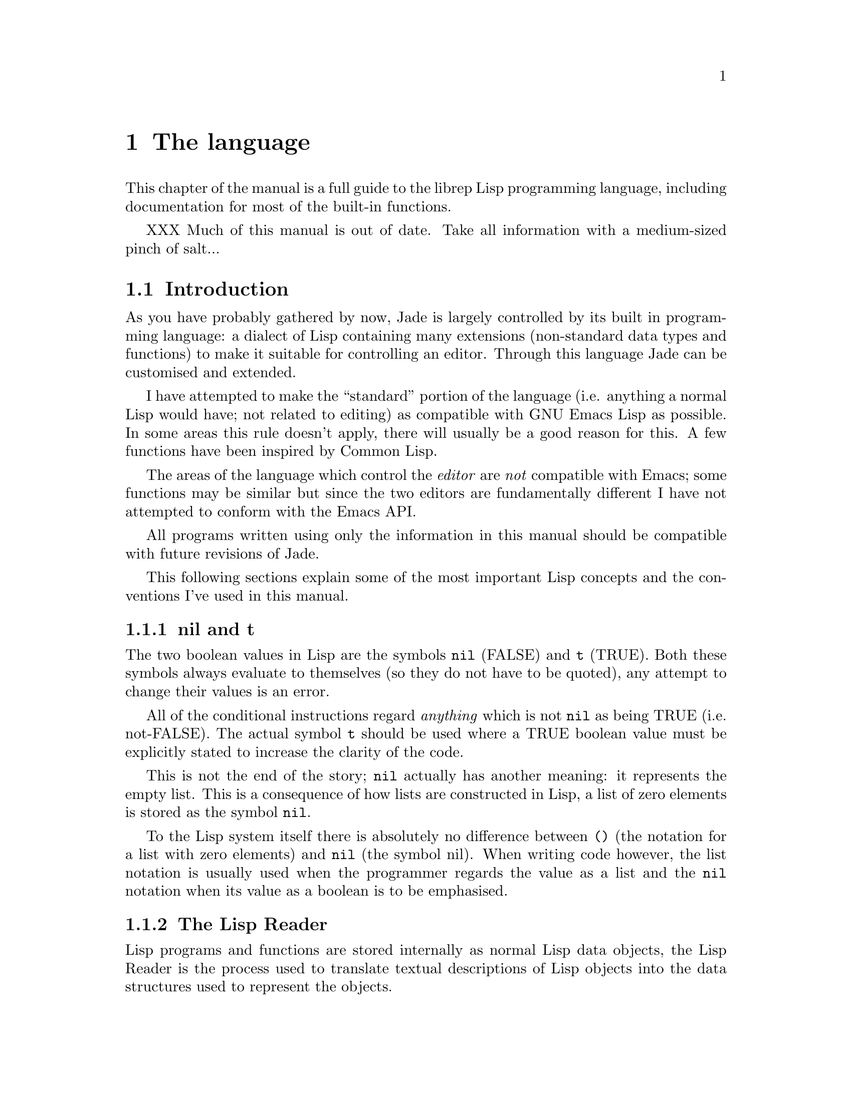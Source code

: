 @c The Programmer's Manual -*-Texinfo-*-

@chapter The language
@cindex The language
@cindex Lisp, the rep dialect
@cindex rep, the Lisp dialect

This chapter of the manual is a full guide to the librep Lisp
programming language, including documentation for most of the built-in
functions.

XXX Much of this manual is out of date. Take all information with a
medium-sized pinch of salt...

@menu
* Intro::                       Introduction and Lisp conventions

* Data Types::                  Data types and values in Lisp
* Numbers::                     Integers and arithmetic functions
* Sequences::                   Ordered sequences of data values
* Symbols::                     Symbols are uniquely named objects

* Evaluation::                  Evaluating expressions
* Control Structures::          Special forms. Conditionals, loops, etc@dots{}
* Variables::                   Symbols represent named variables
* Functions::                   Functions are the building blocks of Lisp
                                  programs
* Macros::                      User-defined control structures

* Streams::                     Data sinks and sources; character streams
* Loading::                     Programs are stored in files
* Compiled Lisp::               Making programs run faster

* Hooks::                       Hooks allow the extending of Jade

* Files::                       Manipulating files in the filing system
* Processes::                   Jade can launch and control subprocesses
                                  when running under Unix

* Miscellaneous Functions::     Functions which don't fit elsewhere in
                                  this manual

* Debugging::                   How to debug Lisp programs
* Tips::                        General recommendations for Lisp programmers
@end menu

@node Intro, Data Types, , The language
@section Introduction
@cindex Introduction, Lisp

As you have probably gathered by now, Jade is largely controlled by its
built in programming language: a dialect of Lisp containing many
extensions (non-standard data types and functions) to make it suitable
for controlling an editor. Through this language Jade can be customised and
extended.

I have attempted to make the ``standard'' portion of the language (i.e.
anything a normal Lisp would have; not related to editing) as compatible
with GNU Emacs Lisp as possible. In some areas this rule doesn't apply,
there will usually be a good reason for this. A few functions have been
inspired by Common Lisp.

The areas of the language which control the @emph{editor} are @emph{not}
compatible with Emacs; some functions may be similar but since the two
editors are fundamentally different I have not attempted to conform with
the Emacs API.

All programs written using only the information in this manual should
be compatible with future revisions of Jade.

This following sections explain some of the most important Lisp concepts
and the conventions I've used in this manual.

@menu
* nil and t::                   Boolean values in Lisp
* The Lisp Reader::             Basic program structure
* Notation::                    Special glyphs used
* Descriptions::                How functions and variables are documented
@end menu

@node nil and t, The Lisp Reader, , Intro
@subsection nil and t
@cindex nil and t
@cindex t
@cindex Boolean values

The two boolean values in Lisp are the symbols @code{nil} (FALSE) and
@code{t} (TRUE). Both these symbols always evaluate to themselves (so they
do not have to be quoted), any attempt to change their values is an error.

All of the conditional instructions regard @emph{anything} which is not
@code{nil} as being TRUE (i.e. not-FALSE). The actual symbol @code{t}
should be used where a TRUE boolean value must be explicitly stated to
increase the clarity of the code.

This is not the end of the story; @code{nil} actually has another meaning:
it represents the empty list. This is a consequence of how lists are
constructed in Lisp, a list of zero elements is stored as the symbol
@code{nil}.

To the Lisp system itself there is absolutely no difference between @code{()}
(the notation for a list with zero elements) and @code{nil} (the symbol nil).
When writing code however, the list notation is usually used when the
programmer regards the value as a list and the @code{nil} notation when
its value as a boolean is to be emphasised.

@node The Lisp Reader, Notation, nil and t, Intro
@subsection The Lisp Reader
@cindex The Lisp reader
@cindex Reader, the Lisp

Lisp programs and functions are stored internally as normal Lisp data
objects, the Lisp Reader is the process used to translate textual
descriptions of Lisp objects into the data structures used to represent
the objects.

The Lisp Reader is the collection of internal functions accessed by the
@code{read} Lisp function. It reads a character at a time from an input
stream until it has parsed a whole Lisp object.

@xref{Data Types}.

@node Notation, Descriptions, The Lisp Reader, Intro
@subsection Notation
@cindex Notation
@cindex Manual notation

Wherever an example of evaluating a Lisp form is shown it will be
formatted like this,

@lisp
(+ 1 2)
    @result{} 3
@end lisp

@noindent
The glyph @samp{@result{}} is used to show the computed value of a form.

When two forms are shown as being exactly equivalent to one another the
glyph @samp{@equiv{}} is used, for example,

@lisp
(car some-variable) @equiv{} (nth 0 some-variable)
@end lisp

Evaluating some forms result in an error being signalled, this is denoted
by the @samp{@error{}} glyph.

@lisp
(read-file "/tmp/foo")
    @error{} File error: No such file or directory, /tmp/foo
@end lisp

@node Descriptions, , Notation, Intro
@subsection Descriptions
@cindex Descriptions
@cindex Functions, descriptions of
@cindex Variables, descriptions of

The simplest type of descriptions are the descriptions of variables
(@pxref{Variables}), they look something like,

@defvar grains-of-sand
This imaginary variable contains the number of grains of sand in a
one-mile long stretch of an averagely sandy beach.
@end defvar

Hooks (@pxref{Hooks}) are also described in this format, the only
difference is that @samp{Variable:} is replaced by @samp{Hook:}.

Functions (@pxref{Functions}) and macros (@pxref{Macros}) have more complex
descriptions; as well as the name of the thing being described, they also
have a list of arguments which the thing will accept. Each argument in
the list is named and may be referred to in the body of the description.

Two `special' arguments may be used, @samp{&optional} and @code{&rest}.
They have the same meaning as when used in the lambda-list of a function
definition (@pxref{Lambda Expressions}), that is @samp{&optional} means
that all further arguments are optional, and @samp{&rest} means that
zero or more argument values are coalesced into a list to be used
as the value of the following argument.

An example function definition follows.

@defun useless-function first &optional second &rest tail
This function returns a list consisting of the values @var{second} (when
undefined the number 42 is used), all the items in the list @var{tail}
and @var{first}.

@lisp
(useless-function 'foo 'bar 'xyz 20)
    @result{} (bar xyz 20 foo)

(useless-function '50)
    @result{} (42 50)
@end lisp
@end defun

Macros and commands (@pxref{Commands}) are defined in the same way with
@samp{Macro:} or @samp{Command:} replacing @samp{Function:}.

Special forms (@pxref{Special Forms}) are described similarly to functions
except that the argument list is formatted differently since special forms
are, by definition, more flexible in how they treat their arguments. Optional
values are enclosed in square brackets (@samp{[@var{optional-arg}]}) and
three dots (@samp{@var{repeated-arg}@dots{}}) indicate where zero or
more arguments are allowed.

@node Data Types, Numbers, Intro, The language
@section Data Types
@cindex Data types

The way that data values are represented in Lisp is fundamentally different
to more ``conventional'' languages such as C or Pascal: in Lisp each piece
of data (a @dfn{Lisp Object}) has two basic attributes, the actual data
and a tag value defining the @emph{type} of the object. This means that type
checking is performed on the actual data itself, not on the ``variable''
holding the data.

All Lisp objects are a member of one of the primitive types; these are
types built into the Lisp system and can represent things like strings,
integers, cons cells, vectors, etc@dots{}

More complex types of object can be constructed from these primitive types,
for example a vector of three elements could be regarded as a type
@code{triple} if necessary. In general, each separate type provides a
predicate function which returns @code{t} when applied to an object of its
type.

@menu
* Types Summary::               List of the most common types
* Read Syntax::                 Some types can be constructed from source code
* Printed Representation::      All types can be printed
* Equality Predicates::         How to test two objects for equality
* Comparison Predicates::       Comparing two objects as scalars
* Type Predicates::             Each type has a predicate defining it
* Garbage Collection::          Reusing memory from stale objects
@end menu

@node Types Summary, Read Syntax, , Data Types
@subsection Types Summary
@cindex Types summary
@cindex Data types, summary of

Each separate data type is documented in its own section, this is a just a
table of the more common types.

@table @dfn
@item Integer
32-bit signed integers. @xref{Numbers}.

@item Cons cell
An object containing two other Lisp objects. @xref{Cons Cells}.

@item List
A sequence of objects, in Lisp lists are not primitive types, instead they
are made by chaining together Cons cells. @xref{Lists}.

@item Vector
A one-dimensional array of objects. @xref{Vectors}.

@item String
A vector of characters. @xref{Strings}.

@item Array
An ordered sequence of objects which can be accessed in constant time,
either a vector or a string. @xref{Sequences}.

@item Sequence
An ordered sequence of objects, either a list or an array.
@xref{Sequences}.

@item Symbol
A symbol is a named object; they are used to provide named variables and
functions. @xref{Symbols}.

@item File
A link to a file in the operating system's filing system, allows access
to the file as a stream. @xref{Files}.

@item Stream
Serial data sinks and sources. @xref{Streams}.

@item Void
No type, only used in symbols to represent an unset function or variable
value.

@item Process
An object through which processes may be created and controlled.
@xref{Processes}.
@end table

@node Read Syntax, Printed Representation, Types Summary, Data Types
@subsection Read Syntax
@cindex Read syntax
@cindex Syntax of objects

As previously noted the Lisp reader translates textual descriptions of
Lisp objects into the object they describe (source files are simply
descriptions of objects). However, not all data types can be created
in this way: in fact the only types which can are integers, strings,
symbols, cons cells (or lists) and vectors, all others have to be
created by calling functions.

@cindex Comments
Note that comments in a Lisp program are introduced by the semi-colon
character (@samp{;}). Whenever the Lisp reader encounters a semi-colon
where it's looking for the read syntax of a new Lisp object it will
discard the rest of the line of input. @xref{Comment Styles}.

The @dfn{read syntax} of an object is the string which when given to the
reader as input will produce the object. The read syntax of each type
of object is documented in that type's main section of this manual but
here is a small taste of how to write each type.

@table @asis
@item Integers
An integer is simply the number written in either decimal, octal (when the
number is preceded by @samp{0}) or hexadecimal (when the number is preceded
by @samp{0x}). An optional minus sign may be the first character in a
number. Some examples are,

@lisp
42
    @result{} 42

0177
    @result{} 127

0xff
    @result{} 255

-0x10
    @result{} -16
@end lisp

@item Strings
The read syntax of a string is simply the string with a double-quote
character (@samp{"}) at each end, for more details see @ref{Strings}.

@lisp
"This is a string"
@end lisp

@item Cons cells
A cons cell is written in what is known as @dfn{dotted pair notation} and is
just the two objects in the cell separated by a dot and the whole thing in
parentheses,

@lisp
(@var{car} . @var{cdr})
@end lisp

@item Lists
The syntax of a list is similar to a cons cell (since this is what lists
are made of): no dot is used and there may be zero or more objects,

@lisp
(@var{object1} @var{object2} @var{object3} @dots{})

("foo" ("bar" "baz") 100)
@end lisp

@noindent
The second example is a list of three elements, a string, another list and
a number.

@item Vectors
The read syntax of a vector is very similar to that of a list, simply
use square brackets instead of parentheses,

@lisp
[@var{object1} @var{object2} @var{object3} @dots{}]
@end lisp

@item Symbols
A symbol's read syntax is simply its name, for example the read syntax of
a symbol called @samp{my-symbol} is,

@lisp
my-symbol
@end lisp
@end table

@node Printed Representation, Equality Predicates, Read Syntax, Data Types
@subsection Printed Representation
@cindex Printed representation

The @dfn{printed representation} of an object is the string produced
when the object is printed (with one of the @code{print} functions), this
will usually be very similar to the read syntax of the object
(@pxref{Read Syntax}).

Objects which do not have a read syntax @emph{do} have a printed
representation, it will normally be of the form,

@lisp
#<relevant text>
@end lisp

@noindent
where the ``relevant text'' is object-dependent and usually describes
the object and its contents. The reader will signal an error if it
encounters a description of an object in the format @samp{#<@dots{}>}.

@node Equality Predicates, Comparison Predicates, Printed Representation, Data Types
@subsection Equality Predicates
@cindex Equality predicates
@cindex Predicates, equality

@defun eq arg1 arg2
Returns @code{t} when @var{arg1} and @var{arg2} are the same object. Two
objects are the same object when they occupy the same place in memory and
hence modifying one object would alter the other. The following Lisp
fragments may illustrate this,

@lisp
(eq "foo" "foo")	;the objects are distinct
    @result{} nil

(eq t t)		;the same object -- the symbol @code{t}
    @result{} t
@end lisp

Note that the result of @code{eq} is undefined when called on two integer
objects with the same value, see @code{eql}.
@end defun

@defun equal arg1 arg2
The function @code{equal} compares the structure of the two objects @var{arg1}
and @var{arg2}. If they are considered to be equivalent then @code{t} is
returned, otherwise @code{nil} is returned.

@lisp
(equal "foo" "foo")
    @result{} t

(equal 42 42)
    @result{} t

(equal 42 0)
    @result{} nil

(equal '(x . y) '(x . y))
    @result{} t
@end lisp
@end defun

@defun eql arg1 arg2
This function is a cross between @code{eq} and @code{equal}: if @var{arg1}
and @var{arg2} are both numbers then the value of these numbers are compared.
Otherwise it behaves in exactly the same manner as @code{eq} does.

@lisp
(eql 3 3)
    @result{} t

(eql 1 2)
    @result{} nil

(eql "foo" "foo")
    @result{} nil

(eql 'x 'x)
    @result{} t
@end lisp
@end defun

@node Comparison Predicates, Type Predicates, Equality Predicates, Data Types
@subsection Comparison Predicates
@cindex Comparison predicates
@cindex Predicates, comparison

These functions compare their two arguments in a scalar fashion, the arguments
may be of any type but the results are only meaningful for numbers, strings
(ASCII values of each byte compared until a non-matching pair is found then
those two values are compared as numbers) and positions.

@defun > arg1 arg2
Returns @code{t} when @var{arg1} is `greater than' @var{arg2}.
@end defun

@defun >= arg1 arg2
Returns @code{t} when @var{arg1} is `greater than or equal to' @var{arg2}.
@end defun

@defun < arg1 arg2
Returns @code{t} when @var{arg1} is `less than' @var{arg2}.
@end defun

@defun <= arg1 arg2
Returns @code{t} when @var{arg1} is `less than or equal to' @var{arg2}.
@end defun

@node Type Predicates, Garbage Collection, Comparison Predicates, Data Types
@subsection Type Predicates
@cindex Type predicates
@cindex Predicates, type

Each type has a corresponding predicate which defines the objects which
are members of that type.

@itemize @bullet
@item
@code{integerp}

@item
@code{numberp}

@item
@code{null}

@item
@code{consp}

@item
@code{listp}

@item
@code{vectorp}

@item
@code{subrp}

@item
@code{functionp}

@item
@code{sequencep}

@item
@code{stringp}

@item
@code{symbolp}

@item
@code{processp}

@item
@code{filep}
@end itemize

The documentation for these functions is with the documentation for the
relevant type.

@node Garbage Collection, , Type Predicates, Data Types
@subsection Garbage Collection
@cindex Garbage collection

In Lisp, data objects are used very freely; a side effect of this is
that it is not possible to (easily) know when an object is @dfn{stale},
that is, no references to it exist and it can therefore be reused.

The @dfn{garbage collector} is used to overcome this problem; whenever
enough new data objects have been allocated to make it worthwhile,
everything stops and the garbage collector works its way through
memory deciding which objects are still in use and which are stale.
The stale objects are then recorded as being available for reuse and
evaluation continues again.

@defun garbage-collect
Runs the garbage collector, usually this function doesn't need to
be called manually.
@end defun

@defvar garbage-threshold
The number of bytes of data which must be allocated before evaluation
will pause and the garbage collector called.

Its default value is about 100K.
@end defvar

@xref{Idle Actions}.

@node Numbers, Sequences, Data Types, The language
@section Numbers
@cindex Numbers
@cindex Integers

Currently Jade is only capable of representing integers, for this it uses
signed 32-bit integers: this gives a range of -2147483648 through 0 to
2147483647.

The read syntax of an integer is simply the number written in decimal,
octal or hexadecimal. If the integer starts with the string @samp{0x} it
is assumed to be hexadecimal or if it starts with a zero it is treated
as octal. The first character may be an optional minus or plus sign (this
should come before any base-specifier). Examples of valid integer read
syntaxes for the number 42 could be @samp{42}, @samp{0x2a}, @samp{052},
@samp{+052}, @dots{}

An integer's printed representation is simply the number printed in
decimal with a preceding minus sign if it is negative.

@defun numberp object
This function returns @code{t} if @var{object} is a number.
@end defun

@defun integerp object
This function returns @code{t} when @var{object} is an integer.
@end defun

@menu
* Arithmetic Functions::        Adding and substracting@dots{}
* Bitwise Functions::           Using integers as bit-sequences
* Numeric Predicates::          Comparing numbers
* Characters::                  Integers are used to represent characters
@end menu

@node Arithmetic Functions, Bitwise Functions, , Numbers
@section Arithmetic Functions
@cindex Arithmetic Functions
@cindex Numbers, arithmetic functions

There are a number of functions which perform arithmetic operations on
numbers, they take a varying number of integer objects as their arguments
then return a new integer object as their result.

Note that none of these functions check for overflow.

@defun + number1 &rest numbers
This functions adds its arguments then returns their sum. 
@end defun

@defun - number1 &rest numbers
If this function is just given one argument (@var{number1}) that number is
negated and returned. Otherwise each of @var{numbers} is subtracted from
a running total starting with the value of @var{number1}.

@lisp
(- 20)
    @result{} -20

(- 20 10 5)
    @result{} 5
@end lisp
@end defun

@defun * number1 &rest numbers
This function multiplies its arguments then returns the result.
@end defun

@defun / number1 &rest numbers
This function performs division, a running-total (initialised from
@var{number1} is successively divided by each of @var{numbers} then
the result is returned.

@lisp
(/ 100 2)
    @result{} 50

(/ 200 2 5)
    @result{} 20
@end lisp
@end defun

@defun % dividend divisor
Returns the remainder from dividing @var{dividend} by @var{divisor}.

@lisp
(mod 5 3)
    @result{} 2
@end lisp
@end defun

@defun 1+ number
This function returns the result of adding one to @var{number}.

@lisp
(1+ 42)
    @result{} 43
@end lisp
@end defun

@defun 1- number
Returns @var{number} minus one.
@end defun

@node Bitwise Functions, Numeric Predicates, Arithmetic Functions, Numbers
@section Bitwise Functions
@cindex Bitwise functions
@cindex Numbers, bitwise functions

These functions operate on the bit string which an integer is made of.

@defun lsh number count
This function bit-shifts the integer @var{number} @var{count} bits to the
left, if @var{count} is negative @var{number} is shifted to the right
instead.

@lisp
(lsh 1 8)
    @result{} 256

(lsh 256 -8)
    @result{} 1
@end lisp
@end defun

@defun ash number count
Similar to @code{lsh} except that an arithmetical shift is done, this means
that the sign of @var{number} is always preserved.

@lisp
(ash 1 8)
    @result{} 256

(ash -1 2)
    @result{} -4
@end lisp
@end defun

@defun logand number1 &rest numbers
This function uses a bit-wise logical `and' operation to combine all its
arguments (there must be at least one argument).

@lisp
(logand 15 8)
    @result{} 8

(logand 15 7 20)
    @result{} 4
@end lisp
@end defun

@defun logior number1 &rest numbers
Uses a bit-wise logical `inclusive-or' to combine all its arguments (there
must always be at least one argument).

@lisp
(logior 1 2 4)
    @result{} 7
@end lisp
@end defun

@defun logxor number1 &rest numbers
Uses a bitwise logical `exclusive-or' to combine all its arguments
(there must be at least one).

@lisp
(logxor 7 3)
    @result{} 4
@end lisp
@end defun

@defun lognot number
This function inverts all the bits in @var{number}.

@lisp
(lognot 0)
    @result{} -1

(lognot 2)
    @result{} -3

(lognot -1)
    @result{} 0
@end lisp
@end defun

@node Numeric Predicates, Characters, Bitwise Functions, Numbers
@section Numeric Predicates
@cindex Numeric predicates
@cindex Numbers, predicates on
@cindex Predicates on numbers

For the documentation of the functions @code{>}, @code{<}, @code{>=} and
@code{<=} see @ref{Comparison Predicates}.

@defun = number1 number2
This function returns @code{t} if the two integers @var{number1} and
@var{number2} have the same value.

@lisp
(= 1 1)
    @result{} t

(= 1 0)
    @result{} nil
@end lisp
@end defun

@defun /= number1 number2
This function will return @code{t} if @var{number1} and @var{number2}
and not equal to each other.

@lisp
(/= 1 1)
    @result{} nil

(/= 1 0)
    @result{} t
@end lisp
@end defun

@defun zerop number
Returns @code{t} if @var{number} is equal to zero.
@end defun

@node Characters, , Numeric Predicates, Numbers
@subsection Characters
@cindex Characters

In Jade characters are stored in integers. Their read syntax is a question
mark followed by the character itself which may be an escape sequence
introduced by a backslash. For details of the available escape sequences
see @ref{Strings}.

@lisp
?a
    @result{} 97

?\n
    @result{} 10

?\177
    @result{} 127
@end lisp

@defun alpha-char-p character
This function returns @code{t} when @var{character} is one of the
alphabetic characters.

@lisp
(alpha-char-p ?a)
    @result{} t
@end lisp
@end defun

@defun upper-case-p character
When @var{character} is one of the upper-case characters this function
returns @code{t}.
@end defun

@defun lower-case-p character
Returns @code{t} when @var{character} is lower-case.
@end defun

@defun digit-char-p character
This function returns @code{t} when @var{character} is one of the decimal
digit characters.
@end defun

@defun alphanumericp character
This function returns @code{t} when @var{character} is either an alphabetic
character or a decimal digit character.
@end defun

@defun space-char-p character
Returns @code{t} when @var{character} is a white-space character (space, tab,
newline or form feed).
@end defun

@defun char-upcase character
This function returns the upper-case equivalent of @var{character}. If
@var{character} is already upper-case or has no upper-case equivalent it
is returned unchanged.

@lisp
(char-upcase ?a)
    @result{} 65                       ;`A'

(char-upcase ?A)
    @result{} 65                       ;`A'

(char-upcase ?!)
    @result{} 33                       ;`!'
@end lisp
@end defun

@defun char-downcase character
Returns the lower-case equivalent of the character @var{character}.
@end defun

@node Sequences, Symbols, Numbers, The language
@section Sequences
@cindex Sequences
@cindex Arrays

Sequences are ordered groups of objects, there are several primitive
types which can be considered sequences, each with its own good and
bad points.

A sequence is either an array or a list, where an array is either a vector
or a string.

@defun sequencep object
This function returns @code{t} if @var{object} is a sequence, @code{nil}
otherwise.
@end defun

@menu
* Cons Cells::                  An ordered pair of two objects
* Lists::                       Chains of cons cells
* Vectors::                     A chunk of memory holding a number of objects
* Strings::                     Strings are efficiently-stored vectors
* Array Functions::             Accessing elements in vectors and strings
* Sequence Functions::          These work on any type of sequence
@end menu

@node Cons Cells, Lists, , Sequences
@subsection Cons Cells
@cindex Cons cells
@cindex Sequences, cons cells

A @dfn{cons cell} is an ordered pair of two objects, the @dfn{car} and
the @dfn{cdr}.

The read syntax of a cons cell is an opening parenthesis followed by the
read syntax of the car, a dot, the read syntax of the cdr and a closing
parenthesis. For example a cons cell with a car of 10 and a cdr of
the string @samp{foo} would be written as,

@lisp
(10 . "foo")
@end lisp

@defun cons car cdr
This function creates a new cons cell. It will have a car of @var{car} and
a cdr of @var{cdr}.

@lisp
(cons 10 "foo")
    @result{} (10 . "foo")
@end lisp
@end defun

@defun consp object
This function returns @code{t} if @var{object} is a cons cell and @code{nil}
otherwise.

@lisp
(consp '(1 . 2))
    @result{} t

(consp nil)
    @result{} nil

(consp (cons 1 2))
    @result{} t
@end lisp
@end defun

@cindex Atom
In Lisp an @dfn{atom} is any object which is not a cons cell (and is,
therefore, atomic).

@defun atom object
Returns @code{t} if @var{object} is an atom (not a cons cell).
@end defun

Given a cons cell there are a number of operations which can be performed
on it.

@defun car cons-cell
This function returns the object which the car of the cons cell @var{cons-cell}.

@lisp
(car (cons 1 2))
    @result{} 1

(car '(1 . 2))
    @result{} 1
@end lisp
@end defun

@defun cdr cons-cell
This function returns the cdr of the cons cell @var{cons-cell}.

@lisp
(cdr (cons 1 2))
    @result{} 2

(cdr '(1 . 2))
    @result{} 2
@end lisp
@end defun

@defun rplaca cons-cell new-car
This function sets the value of the car in the cons cell @var{cons-cell} to
@var{new-car}. The value returned is @var{new-car}.

@lisp
(setq x (cons 1 2))
    @result{} (1 . 2)
(rplaca x 3)
    @result{} 3
x
    @result{} (3 . 2)
@end lisp
@end defun

@defun rplacd cons-cell new-cdr
This function is similar to @code{rplacd} except that the cdr slot of
@var{cons-cell} is modified.
@end defun

@node Lists, Vectors, Cons Cells, Sequences
@subsection Lists
@cindex Lists

A list is a sequence of zero or more objects, the main difference between
lists and vectors is that lists are more dynamic: they can change size,
be split, reversed, concatenated, etc@dots{} very easily.

In Lisp lists are not a primitive type; instead singly-linked lists are
created by chaining cons cells together (@pxref{Cons Cells}).

@defun listp object
This functions returns @code{t} when its argument, @var{object}, is a
list (i.e. either a cons cell or @code{nil}).
@end defun

@menu
* List Structure::              How lists are built from cons cells
* Building Lists::              Dynamically creating lists
* Accessing List Elements::     Getting at the elements which make the list
* Modifying Lists::             How to alter the contents of a list
* Association Lists::           Lists can represent relations
* Infinite Lists::              Circular data structures in Lisp
@end menu

@node List Structure, Building Lists, , Lists
@subsubsection List Structure
@cindex List structure

Each element in a list is given its own cons cell and stored in the car of
that cell. The list object is then constructed by making the cdr of a cell
contain the cons cell of the next element (and hence the whole tail of the
list). The cdr of the cell containing the last element in the list is
@code{nil}. A list of zero elements is represented by the symbol @code{nil}.

The read syntax of a list is an opening parenthesis, followed by the read
syntax of zero or more space-separated objects, followed by a closing
parenthesis. Alternatively, lists can be constructed `manually' using
dotted-pair notation.

All of the following examples result in the same list of five elements: the
numbers from zero to four.

@lisp
(0 1 2 3 4)

(0 . (1 . (2 . (3 . (4 . nil)))))

(0 1 2 . (3 4))
@end lisp

An easy way to visualise lists and how they are constructed is to see each
cons cell in the list as a separate @dfn{box} with pointers to its car and
cdr,

@example
+-----+-----+
|  o  |  o----> cdr
+--|--+-----+
   |
    --> car
@end example

Complex box-diagrams can now be drawn to represent lists. For example the
following diagram represents the list @code{(1 2 3 4)}.

@example
+-----+-----+   +-----+-----+   +-----+-----+   +-----+-----+
|  o  |  o----> |  o  |  o----> |  o  |  o----> |  o  |  o----> nil
+--|--+-----+   +--|--+-----+   +--|--+-----+   +--|--+-----+
   |               |               |               |
    --> 1           --> 2           --> 3           --> 4
@end example

A more complex example, the list @code{((1 2) (foo bar))} can be drawn as,

@example
+-----+-----+                          +-----+-----+
|  o  |  o---------------------------> |  o  |  o----> nil
+--|--+-----+                          +--|--+-----+
   |                                      |
+-----+-----+   +-----+-----+          +-----+-----+   +-----+-----+
|  o  |  o----> |  o  |  o----> nil    |  o  |  o----> |  o  |  o----> nil
+--|--+-----+   +--|--+-----+          +--|--+-----+   +--|--+-----+
   |               |                      |               |
    --> 1           --> 2                  --> foo         --> bar
@end example

Sometimes when manipulating complex list structures it is very helpful to
make a diagram of what it is that's being manipulated.

@node Building Lists, Accessing List Elements, List Structure, Lists
@subsubsection Building Lists
@cindex Building lists
@cindex Lists, building

It has already been shown how you can create lists using the Lisp reader;
this method does have a drawback though: the list created is effectively
static. If you modify the contents of the list and that list was created
when a function was defined the list will remain modified for all future
invocations of that function. This is not usually a good idea, consider
the following function definition,

@lisp
(defun bogus-function (x)
  "Return a list whose first element is nil and whose second element is X."
  (let
      ((result '(nil nil)))     ;Static list which is filled in each time
    (rplaca (cdr result) x)     ; the function is called
    result))
@end lisp

@noindent
This function does in fact do what its documentation claims, but a problem
arises when it is called more than once,

@lisp
(setq x (bogus-function 'foo))
    @result{} (nil foo)
(setq y (bogus-function 'bar))
    @result{} (nil bar)               ;The first result has been destroyed
x
    @result{} (nil bar)               ;See!
@end lisp

This example is totally contrived --- no one would ever write a function
like the one in the example but it nicely demonstrates the need for
a dynamic method of creating lists.

@defun list &rest elements
This function creates a list out of its arguments, if zero arguments are
given the empty list, @code{nil}, is returned.

@lisp
(list 1 2 3)
    @result{} (1 2 3)

(list (major-version-number) (minor-version-number))
    @result{} (3 2)

(list)
    @result{} nil               ;Equivalent to `()'
@end lisp
@end defun

@defun make-list length &optional initial-value
This function creates a list @var{length} elements long. If the
@var{initial-value} argument is given it defines the value of all elements
in the list, if it is not given they are all @code{nil}.

@lisp
(make-list 2)
    @result{} (nil nil)

(make-list 3 t)
    @result{} (t t t)

(make-list 0)
    @result{} nil
@end lisp
@end defun

@defun append &rest lists
This function creates a new list with the elements of each of its arguments
(which must be lists). Unlike the function @code{nconc} this function
preserves all of its arguments.

@lisp
(append '(1 2 3) '(4 5))
    @result{} (1 2 3 4 5)

(append)
    @result{} nil
@end lisp

What actually happens is that all arguments but the last are copied
then the last argument is linked on to the end of the list (uncopied).

@lisp
(setq foo '(1 2))
    @result{} (1 2)
(setq bar '(3 4))
    @result{} (3 4)
(setq baz (append foo bar))
    @result{} (1 2 3 4)
(eq (nthcdr 2 baz) bar)
    @result{} t
@end lisp

The following diagram shows the final state of the three variables more
clearly,

@example
foo--> +-----+-----+   +-----+-----+
       |  o  |  o----> |  o  |     |
       +--|--+-----+   +--|--+-----+
          |               |
          o--> 1          o--> 2   bar
          |               |          ->
baz--> +--|--+-----+   +--|--+-----+   +-----+-----+   +-----+-----+
       |  o  |  o----> |  o  |  o----> |  o  |  o----> |  o  |     |
       +-----+-----+   +-----+-----+   +--|--+-----+   +--|--+-----+
                                          |               |
                                           --> 3           --> 4
@end example

Note how @code{foo} and the first half of @code{baz} use the @emph{same}
objects for their elements --- copying a list only copies its cons cells, its
elements are reused. Also note how the variable @code{bar} actually
references the mid-point of @code{baz} since the last list in an @code{append}
call is not copied.
@end defun

@defun reverse list
This function returns a new list; it is made from the elements of the list
@var{list} in reverse order. Note that this function does not alter its
argument.

@lisp
(reverse '(1 2 3 4))
    @result{} (4 3 2 1)
@end lisp
@end defun

As a postscript to this section, the function used as an example at the
beginning could now be written as,

@lisp
(defun not-so-bogus-function (x)
  (list nil x))
@end lisp

Also note that the @code{cons} function can be used to create lists by hand
and to add new elements onto the front of a list.

@node Accessing List Elements, Modifying Lists, Building Lists, Lists
@subsubsection Accessing List Elements
@cindex Accessing list elements
@cindex Lists, accessing elements

The most powerful method of accessing an element in a list is via a
combination of the @code{car} and @code{cdr} functions. There are other
functions which provide an easier way to get at the elements in a flat
list. These will usually be faster than a string of @code{car} and @code{cdr}
operations.

@defun nth count list
This function returns the element @var{count} elements down the list,
therefore to access the first element use a @var{count} of zero (or even
better the @code{car} function). If there are too few elements in the list
and no element number @var{count} can be found @code{nil} is returned.

@lisp
(nth 3 '(0 1 2 3 4 5))
    @result{} 3

(nth 0 '(foo bar)
    @result{} foo
@end lisp
@end defun

@defun nthcdr count list
This function takes the cdr of the list @var{list} @var{count} times,
returning the last cdr taken.

@lisp
(nthcdr 3 '(0 1 2 3 4 5))
    @result{} (3 4 5)

(nthcdr 0 '(foo bar))
    @result{} (foo bar)
@end lisp
@end defun

@defun last list
This function returns the last element in the list @var{list}. If the
list has zero elements @code{nil} is returned.

@lisp
(last '(1 2 3))
    @result{} 3

(last '())
    @result{} nil
@end lisp
@end defun

@defun member object list
This function scans through the list @var{list} until it finds an element
which is @code{equal} to @var{object}. The tail of the list (the cons cell
whose car is the matched object) is then returned. If no elements match
@var{object} then the empty list @code{nil} is returned.

@lisp
(member 'c '(a b c d e))
    @result{} (c d e)

(member 20 '(1 2))
    @result{} nil
@end lisp
@end defun

@defun memq object list
This function is similar to @code{member} except that comparisons are
performed by the @code{eq} function not @code{equal}.
@end defun

@node Modifying Lists, Association Lists, Accessing List Elements, Lists
@subsubsection Modifying Lists
@cindex Modifying lists
@cindex Lists, modifying

The @code{nthcdr} function can be used in conjunction with the @code{rplaca}
function to modify an arbitrary element in a list. For example,

@lisp
(rplaca (nthcdr 2 '(0 1 2 3 4 5)) 'foo)
    @result{} foo
@end lisp

@noindent
sets the third element of the list @code{(0 1 2 3 4 5)} to the symbol
called @code{foo}.

There are also functions which modify the structure of a whole list. These
are called @dfn{destructive} operations because they modify the actual
structure of a list --- no copy is made. This can lead to unpleasant
side effects if care is not taken.

@defun nconc &rest lists
This function is the destructive equivalent of the function @code{append},
it modifies its arguments so that it can return a list which is the
concatenation of the elements in its arguments lists.

Like all the destructive functions this means that the lists given as
arguments are modified (specifically, the cdr of their last cons cell
is made to point to the next list). This can be seen with the
following example (similar to the example in the @code{append} documentation).

@lisp
(setq foo '(1 2))
    @result{} (1 2)
(setq bar '(3 4))
    @result{} (3 4)
(setq baz (nconc foo bar))
    @result{} (1 2 3 4)
foo
    @result{} (1 2 3 4)                ;`foo' has been altered!
(eq (nthcdr 2 baz) bar)
    @result{} t
@end lisp

The following diagram shows the final state of the three variables more
clearly,

@example
foo-->                           bar-->
baz--> +-----+-----+   +-----+-----+   +-----+-----+   +-----+-----+
       |  o  |  o----> |  o  |  o----> |  o  |  o----> |  o  |     |
       +--|--+-----+   +--|--+-----+   +--|--+-----+   +--|--+-----+
          |               |               |               |
           --> 1           --> 2             --> 3           --> 4
@end example
@end defun

@defun nreverse list
This function rearranges the cons cells constituting the list @var{list}
so that the elements are in the reverse order to what they were.

@lisp
(setq foo '(1 2 3))
    @result{} (1 2 3)
(nreverse foo)
    @result{} (3 2 1)
foo
    @result{} (1)                      ;`foo' wasn't updated when the list
                                ; was altered.
@end lisp
@end defun

@defun delete object list
This function destructively removes all elements of the list @var{list}
which are @code{equal} to @var{object} then returns the modified list.

@lisp
(delete t '(nil t nil t nil))
    @result{} (nil nil nil)
@end lisp

When this function is used to remove an element from a list which is stored
in a variable that variable must be set to the return value of the
@code{delete} function. Otherwise, if the first element of the list
has to be deleted (because it is @code{equal} to @var{object}) the value
of the variable will not change.

@lisp
(setq foo '(1 2 3))
    @result{} (1 2 3)
(delete 1 foo)
    @result{} (2 3)
foo
    @result{} (1 2 3)
(setq foo (delete 1 foo))
    @result{} (2 3)
@end lisp
@end defun

@defun delq object list
This function is similar to the @code{delete} function, the only difference
is that the @code{eq} function is used to compare @var{object} with each
of the elements in @var{list}, instead of the @code{equal} function which
is used by @code{delete}.
@end defun

@node Association Lists, Infinite Lists, Modifying Lists, Lists
@subsubsection Association Lists
@cindex Association lists
@cindex Alists
@cindex Lists, association

An @dfn{association list} (or @dfn{alist}) is a list mapping key values to
to other values. Each element of the alist is a cons cell, the car of which
is the @dfn{key}, the cdr is the value that it associates to. For example
an alist could look like,

@lisp
((fred . 20)
 (bill . 30))
@end lisp

@noindent
this alist has two keys, @code{fred} and @code{bill} which both associate
to an integer (20 and 30 respectively).

It is possible to make the associated values lists, this looks like,

@lisp
((fred 20 male)
 (bill 30 male)
 (sue  25 female))
@end lisp

@noindent
in this alist the symbol @code{fred} is associated with the list
@code{(20 male)}.

There are a number of functions which let you interrogate an alist with
a given key for its association.

@defun assoc key alist
This function scans the association list @var{alist} for the first element
whose car is @code{equal} to @var{key}, this element is then returned. If
no match of @var{key} is found @code{nil} is returned.

@lisp
(assoc 'two '((one . 1) (two . 2) (three . 3)))
    @result{} (two . 2)
@end lisp
@end defun

@defun assq key alist
Similar to the function @code{assoc} except that the function @code{eq} is
used to compare elements instead of @code{equal}.

It is not usually wise to use @code{assq} when the keys of the alist may not
be symbols --- @code{eq} won't think two objects are equivalent unless they
are the @emph{same} object!

@lisp
(assq "foo" '(("bar" . 1) ("foo" . 2)))
    @result{} nil
(assoc "foo" '(("bar" . 1) ("foo" . 2)))
    @result{} ("foo" . 2)
@end lisp
@end defun

@defun rassoc association alist
This function searches through @var{alist} until it finds an element whose
cdr is @code{equal} to @var{association}, that element is then returned.
@code{nil} will be returned if no elements match.

@lisp
(rassoc 2 '((one . 1) (two . 2) (three . 3)))
    @result{} (two . 2)
@end lisp
@end defun

@defun rassq association alist
This function is equivalent to @code{rassoc} except that it uses @code{eq}
to make comparisons.
@end defun

@node Infinite Lists, , Association Lists, Lists
@subsubsection Infinite Lists
@cindex Infinite lists
@cindex Circular lists
@cindex Lists, circular

Sometimes it is useful to be able to create `infinite' lists --- that is,
lists which appear to have no last element --- this can easily be done
in Lisp by linking the cdr of the last cons cell in the list structure
back to the beginning of the list.

@example
 ----------------------------------- 
|                                   |
 --> +-----+-----+   +-----+-----+  |
     |  o  |  o----> |  o  |  o----- 
     +--|--+-----+   +--|--+-----+
        |               |
         --> 1           --> 2
@end example

The diagram above represents the infinite list @code{(1 2 1 2 1 2 @dots{})}.

Infinite lists have a major drawback though, many of the standard list
manipulation functions can not be used on them. These functions work by
moving through the list until they reach the end. If the list has @emph{no}
end the function may never terminate and the only option is to send Jade an
interrupt signal (@pxref{Interrupting Jade}).

The only functions which may be used on circular lists are: the cons cell
primitives (@code{cons}, @code{car}, @code{cdr}, @code{rplaca}, @code{rplacd}),
@code{nth} and @code{nthcdr}.

Also note that infinite lists can't be printed.

@node Vectors, Strings, Lists, Sequences
@subsection Vectors

A vector is a fixed-size sequence of Lisp objects, each element may be
accessed in constant time --- unlike lists where the time taken to access
an element is proportional to the position of the element.

The read syntax of a vector is an opening square bracket, followed by zero
or more space-separated objects, followed by a closing square bracket. For
example,

@lisp
[zero one two three]
@end lisp

In general it is best to use vectors when the number of elements to be
stored is known and lists when the sequence must be more dynamic.

@defun vectorp object
This function returns @code{t} if its argument, @var{object}, is a vector.
@end defun

@defun vector &rest elements
This function creates a new vector containing the arguments given to the
function.

@lisp
(vector 1 2 3)
    @result{} [1 2 3]

(vector)
    @result{} []
@end lisp
@end defun

@defun make-vector size &optional initial-value
Returns a new vector, @var{size} elements big. If @var{initial-value} is
defined each element of the new vector is set to @var{initial-value}, otherwise
they are all @code{nil}.

@lisp
(make-vector 4)
    @result{} [nil nil nil nil]

(make-vector 2 t)
    @result{} [t t]
@end lisp
@end defun

@node Strings, Array Functions, Vectors, Sequences
@subsection Strings

A string is a vector of characters (@pxref{Characters}), they are generally
used for storing and manipulating pieces of text. Jade puts no restrictions
on the values which may be stored in a string --- specifically, the null
character (@samp{^@@}) may be stored with no problems.

The read syntax of a string is a double quote character, followed by the
contents of the string, the object is terminated by a second double quote
character. For example, @code{"abc"} is the read syntax of the string
@samp{abc}.

@cindex Escape sequences in strings
@cindex Strings, escape sequences
Any backslash characters in the string's read syntax introduce an escape
sequence; one or more of the following characters are treated specially to
produce the next @emph{actual} character in the string.

The following escape sequences are supported (all are shown without their
leading backslash @samp{\} character).

@table @samp
@item n
A newline character.

@item r
A carriage return character.

@item f
A form feed character.

@item t
A TAB character.

@item a
A `bell' character (this is Ctrl-g).

@item ^@var{c}
The `control' code of the character @var{c}. This is calculated by toggling
the seventh bit of the @emph{upper-case} version of @var{c}.

For example,

@lisp
\^C             ;A Ctrl-c character (ASCII value 3)
\^@@            ;The NUL character (ASCII value 0)
@end lisp

@item 012
The character whose ASCII value is the octal value @samp{012}. After the
backslash character the Lisp reader reads up to three octal digits and
combines them into one character.

@item x12
The character whose ASCII value is the hexadecimal value @samp{12}, i.e.
an @samp{x} character followed by one or two hex digits.
@end table

@defun stringp object
This function returns @code{t} if its argument is a string.
@end defun

@defun make-string length &optional initial-character
Creates a new string containing @var{length} characters, each character
is initialised to @var{initial-character} (or to spaces if
@var{initial-character} is not defined).

@lisp
(make-string 3)
    @result{} "   "

(make-string 2 ?$)
    @result{} "$$"
@end lisp
@end defun

@defun concat &rest args
This function concatenates all of its arguments, @var{args}, into a single
string which is returned. If no arguments are given then the null string
(@samp{}) results.

Each of the @var{args} may be a string, a character or a list or vector of
characters. Characters are stored in strings modulo 256.

@lisp
(concat "foo" "bar")
    @result{} "foobar"

(concat "a" ?b)
    @result{} "ab"

(concat "foo" [?b ?a ?r])
    @result{} "foobar"

(concat)
    @result{} ""
@end lisp
@end defun

@defun substring string start &optional end
This function creates a new string which is a partial copy of the string
@var{string}. The first character copied is @var{start} characters from
the beginning of the string. If the @var{end} argument is defined it is
the index of the character to stop copying at, if it is not defined
all characters until the end of the string are copied.

@lisp
(substring "xxyfoozwx" 3 6)
    @result{} "foo"

(substring "xyzfoobar" 3)
    @result{} "foobar"
@end lisp
@end defun

@defun string= string1 string2
This function compares the two strings @var{string1} and @var{string2} --- if
they are made from the same characters in the same order then @code{t} is
returned, else @code{nil}.

@lisp
(string= "one" "one")
    @result{} t

(string= "one" "two")
    @result{} nil
@end lisp

Note that an alternate way to compare strings (or anything!) is to use the
@code{equal} function.
@end defun

@defun string< string1 string2
This function returns @code{t} if @var{string1} is `less' than @code{string2}.
This is determined by comparing the two strings a character at a time, the
first pair of characters which do not match each other are then compared
with a normal `less-than' function.

In Jade the standard @code{<} function understands strings so @code{string<}
is just a macro calling that function.

@lisp
(string< "abc" "abd")
    @result{} t

(string< "abc" "abb")
    @result{} nil
@end lisp
@end defun

Functions are also available which match regular expressions with strings
(@pxref{Search and Match Functions}) and which apply a mapping to each
character in a string (@pxref{Translation Functions}).

@node Array Functions, Sequence Functions, Strings, Sequences
@subsection Array Functions
@cindex Array functions

@defun arrayp object
This function returns @code{t} if @var{object} is an array.
@end defun

@defun aref array position
Returns the element of the array (vector or string) @var{array} @var{position}
elements from the first element (i.e. the first element is numbered zero).
If no element exists at @var{position} in @var{array}, @code{nil} is
returned.

@lisp
(aref [0 1 2 3] 2)
    @result{} 2

(aref "abcdef" 3)
    @result{} 100                      ;`d'
@end lisp
@end defun

@defun aset array position value
This function sets the element of the array @var{array} with an index of
@var{position} (counting from zero) to @var{value}. An error is signalled
if element @var{position} does not exist. The result of the function is
@var{value}.

@lisp
(setq x [0 1 2 3])
    @result{} [0 1 2 3]
(aset x 2 'foo)
    @result{} foo
x
    @result{} [0 1 foo 3]
@end lisp
@end defun

@node Sequence Functions, , Array Functions, Sequences
@subsection Sequence Functions
@cindex Sequence functions

@defun length sequence
This function returns the length (an integer) of the sequence @var{sequence}.

@lisp
(length "abc")
    @result{} 3

(length '(1 2 3 4))
    @result{} 4

(length [x y])
    @result{} 2
@end lisp
@end defun

@defun copy-sequence sequence
Returns a new copy of the sequence @var{sequence}. Where possible (in lists
and vectors) only the `structure' of the sequence is newly allocated: the
same objects are used for the elements in both sequences.

@lisp
(copy-sequence "xy")
    @result{} "xy"

(setq x '("one" "two"))
    @result{} ("one" "two")
(setq y (copy-sequence x))
    @result{} ("one" "two")
(eq x y)
    @result{} nil
(eq (car x) (car y))
    @result{} t
@end lisp
@end defun

@defun elt sequence position
This function returns the element of @var{sequence} @var{position} elements
from the beginning of the sequence.

This function is a combination of the @code{nth} and @code{aref} functions.

@lisp
(elt [0 1 2 3] 1)
    @result{} 1

(elt '(foo bar) 0)
    @result{} foo
@end lisp
@end defun

@node Symbols, Evaluation, Sequences, The language
@section Symbols
@cindex Symbols

Symbols are objects with a name (usually a unique name), they are one of
the most important data structures in Lisp since they are used to
provided named variables (@pxref{Variables}) and functions (@pxref{Functions}).

@defun symbolp object
This function returns @code{t} when its argument is a symbol.
@end defun

@menu
* Symbol Syntax::               The read syntax of symbols
* Symbol Attributes::           The objects stored in a symbol
* Obarrays::                    Vectors used to store symbols
* Creating Symbols::            Allocating new symbols
* Interning::                   Putting a symbol into an obarray
* Property Lists::              Each symbol has a set of properties
@end menu

@node Symbol Syntax, Symbol Attributes, , Symbols
@subsection Symbol Syntax
@cindex Symbol syntax

The read syntax of a symbol is simply its name; if the name contains
any meta-characters (whitespace or any from @samp{()[]'";|}) they will have
to be entered specially. There are two ways to tell the reader that a
meta-character is actually part of the symbol's name:

@enumerate
@item
Precede the meta-character by a backslash character (@samp{\}), for example:

@lisp
xy\(z\)                 ;the symbol whose name is @samp{xy(z)}
@end lisp

@item
Enclose part of the name in vertical lines (two @samp{|} characters). All
characters after the starting vertical line are copied as-is until the
closing vertical line is encountered. For example:

@lisp
xy|(z)|                 ;the symbol @samp{xy(z)}
@end lisp
@end enumerate

Here are some example read syntaxes.

@lisp
setq                    ; @samp{setq}
|setq|                  ; @samp{setq}
\s\e\t\q                ; @samp{setq}
1                       ; the @emph{number} 1
\1                      ; the @emph{symbol} @samp{1}
|!$%zf78&|              ; @samp{!$%zf78&}
foo|(bar)|              ; @samp{foo(bar)}
foo\(bar\)              ; @samp{foo(bar)}
@end lisp

@node Symbol Attributes, Obarrays, Symbol Syntax, Symbols
@subsection Symbol Attributes
@cindex Symbol attributes

All symbols have four basic attributes, most important is the @dfn{print name}
of the symbol. This is a string containing the name of the symbol, after it
has been defined (when the symbol is first created) it may not be changed.

@defun symbol-name symbol
This function returns the print name of the symbol @var{symbol}.

@lisp
(symbol-name 'unwind-protect)
    @result{} "unwind-protect"
@end lisp
@end defun

Each symbol also has a @dfn{value} cell storing the value of this symbol when
it is referenced as a variable. Usually this cell is accessed implicitly by
evaluating a variable form but it can also be read via the @code{symbol-value}
function@footnote{Actually buffer-local variables complicate matters but
you'll learn about that later.} (@pxref{Variables}).

Similar to the value cell each symbol also has a @dfn{function} cell which
contains the function definition of the symbol (@pxref{Named Functions}). The
@code{symbol-function} function can be used to read this cell and the
@code{fset} function to set it.

Lastly, there is the symbol's @dfn{property list}, this is similar to an
alist (@pxref{Association Lists}) and provides a method of storing arbitrary
extra values in each symbol. @xref{Property Lists}.

@node Obarrays, Creating Symbols, Symbol Attributes, Symbols
@subsection Obarrays
@cindex Obarrays
@cindex Symbols, obarrays

An @dfn{obarray} is the structure used to ensure that no two symbols have
the same name and to provide quick access to a symbol given its name. An
obarray is basically a vector (with a slight wrinkle), each element of
the vector is a chain of symbols which share the same hash-value (a
@dfn{bucket}). These symbols are chained together through links which
are invisible to Lisp programs: if you examine an obarray you will see that
each bucket looks as though it has at most one symbol stored in it.

The normal way to reference a symbol is simply to type its name in the
program, when the Lisp reader encounters a name of a symbol it looks
in the default obarray for a symbol of that name. If the named symbol
doesn't exist it is created and hashed into the obarray --- this
process is known as @dfn{interning} the symbol, for more details see
@ref{Interning}.

@defvar obarray
This variable contains the obarray that the @code{read} function uses when
interning symbols. If you change this I hope you know what you're doing.
@end defvar

@defun make-obarray size
This function creates a new obarray with @var{size} hash buckets (this
should be a prime number for best results).

This is the only correct way of making an obarray.
@end defun

@defun find-symbol symbol-name &optional obarray
This function scans the specified obarray (@var{obarray} or the value of
the variable @code{obarray} if @var{obarray} is undefined) for a symbol
whose name is the string @var{symbol-name}. The value returned is the
symbol if it can be found or @code{nil} otherwise.

@lisp
(find-symbol "setq")
    @result{} setq
@end lisp
@end defun

@defun apropos regexp &optional predicate obarray
Returns a list of symbols from the obarray @var{obarray} (or the default)
whose print name matches the regular expression @var{regexp}. If
@var{predicate} is defined and not @code{nil}, each symbol which matches
@var{regexp} is applied to the function @var{predicate}, if the value
is @code{t} it is considered a match.

The @var{predicate} argument is useful for restricting matches to a certain
type of symbol, for example only commands.

@lisp
(apropos "^yank" 'commandp)
    @result{} (yank-rectangle yank yank-to-mouse)
@end lisp
@end defun

@node Creating Symbols, Interning, Obarrays, Symbols
@subsection Creating Symbols
@cindex Creating symbols
@cindex Symbols, creating

It is possible to allocate symbols dynamically, this is normally only
necessary when the symbol is to be interned in the non-default obarray
or the symbol is a temporary object which should not be interned (for
example: labels in a compiler?).

@defun make-symbol print-name
This function creates and returns a new, uninterned, symbol whose print
name is the string @var{print-name}. Its variable and function value cells
are void and it will have an empty property list.

@lisp
(make-symbol "foo")
    @result{} foo
@end lisp
@end defun

@defun gensym
This function returns a new, uninterned, symbol which has a unique print
name.

@lisp
(gensym)
    @result{} G0001

(gensym)
    @result{} G0002
@end lisp
@end defun

@node Interning, Property Lists, Creating Symbols, Symbols
@subsection Interning
@cindex Interning
@cindex Symbols, interning

@dfn{Interning} a symbol means to store it in an obarray so that it can
be found in the future: all variables and named-functions are stored in
interned symbols.

When a symbol is interned a hash function is applied to its print name to
determine which bucket in the obarray it should be stored in. Then it is
simply pushed onto the front of that bucket's chain of symbols.

Normally all interning is done automatically by the Lisp reader. When it
encounters the name of a symbol which it can't find in the default obarray
(the value of the variable @code{obarray}) it creates a new symbol of that
name and interns it. This means that no two symbols can have the same print
name, and that the read syntax of a particular symbol always produces the
same object (unless the value of @code{obarray} is altered).

@lisp
(eq 'some-symbol 'some-symbol)
    @result{} t
@end lisp

@defun intern symbol-name &optional obarray
This function uses @code{find-symbol} to search the @var{obarray} (or the
standard obarray) for a symbol called @var{symbol-name}. If a symbol of
that name is found it is returned, otherwise a new symbol of that name is
created, interned into the obarray, and returned.

@lisp
(intern "setq")
    @result{} setq

(intern "my-symbol" my-obarray)
    @result{} my-symbol
@end lisp
@end defun

@defun intern-symbol symbol &optional obarray
Interns the symbol @var{symbol} into the obarray @var{obarray} (or the
standard one) then returns the symbol. If @var{symbol} is currently
interned in an obarray an error is signalled.

@lisp
(intern-symbol (make-symbol "foo"))
    @result{} foo

(intern-symbol 'foo)
    @error{} Error: Symbol is already interned, foo
@end lisp
@end defun

@defun unintern symbol &optional obarray
This function removes the symbol @var{symbol} from the obarray @var{obarray}
then returns the symbol.

Beware! this function must be used with @emph{extreme} caution --- once you
unintern a symbol there's no way to recover it.

@lisp
(unintern 'setq)                ;This is extremely stupid
    @result{} setq
@end lisp
@end defun

@node Property Lists, , Interning, Symbols
@subsection Property Lists
@cindex Property lists
@cindex Symbols, property lists

Each symbol has a property list (or @dfn{plist}), this is a structure which
associates an arbitrary Lisp object with a key (usually a symbol). The
keys in a plist may not have any duplications (so that each property is
only defined once).

The concept of a property list is very similar to an association list
(@pxref{Association Lists}) but there are two main differences:

@enumerate
@item
Structure; each element of an alist represents one key/association pair. In
a plist each pair of elements represents an association: the first
is the key, the second the property. For example, where an alist may
be,

@lisp
((one . 1) (two . 2) (three . 3))
@end lisp

@noindent
a property list would be,

@lisp
(one 1 two 2 three 3)
@end lisp

@item
Plists have their own set of functions to modify the list. This is done
destructively, altering the property list (since the plist is stored in
only one location, the symbol, this is quite safe).
@end enumerate

@defun get symbol property
This function searches the property list of the symbol @var{symbol} for
a property @code{eq} to @var{property}. If such a property is found it
is returned, else the value @code{nil} is returned.

@lisp
(get 'if 'lisp-indent)
    @result{} 2

(get 'set 'lisp-indent)
    @result{} nil
@end lisp
@end defun

@defun put symbol property new-value
@code{put} sets the value of the property @var{property} to @var{new-value}
in the property list of the symbol @var{symbol}. If there is an
existing value for this property it is overwritten. The value returned
is @var{new-value}.

@lisp
(put 'foo 'prop 200)
    @result{} 200
@end lisp
@end defun

@defun symbol-plist symbol
Returns the property list of the symbol @var{symbol}.

@lisp
(symbol-plist 'if)
    @result{} (lisp-indent 2)
@end lisp
@end defun

@defun setplist symbol plist
This function sets the property list of the symbol @var{symbol} to
@var{plist}.

@lisp
(setplist 'foo '(zombie yes))
    @result{} (zombie yes)
@end lisp
@end defun

@node Evaluation, Control Structures, Symbols, The language
@section Evaluation
@cindex Evaluation
@cindex Evaluating Lisp forms
@cindex Lisp forms, evaluating

So far I have only discussed a few of the various data types available
and how the Lisp reader can convert textual descriptions of these types
into Lisp objects. Obviously there has to be a way of actually computing
something --- it would be difficult to write a useful program otherwise.

What sets Lisp apart from other languages is that in Lisp there is no
difference between programs and data: a Lisp program is just a
sequence of Lisp objects which will be interpreted when the program
is run.

The subsystem which does this interpreting is called the
@dfn{Lisp evaluator} and each expression to be evaluated is called
a @dfn{form}. The evaluator (the function @code{eval}) examines the
structure of the form that is applied to and computes the value of the
form within the current environment.

A form can be any type of data object; the only types which
the evaluator treats specially are symbols (which stand for variables)
and lists, anything else is returned as-is (and is called a
@dfn{self-evaluating form}).

@defun eval form
This function computes the value of the form which is its argument, within
the current environment. The computed value is then returned.
@code{eval} is the basic function for interpreting Lisp objects.
@end defun

@menu
* Symbol Forms::                How variables are accessed
* List Forms::                  Subroutine calls
* Self-Evaluating Forms::       Forms which don't get evaluated
* Quoting::                     How to prevent evaluation of forms
@end menu

@node Symbol Forms, List Forms, , Evaluation
@subsection Symbol Forms
@cindex Symbol forms
@cindex Forms, symbol
@cindex Forms, variable

When the evaluator is applied to a symbol the computed value of the form
is the object stored in the symbol's variable slot. Basically this means
that to get the value of a variable you simply write its name. For example,

@lisp
buffer-list
    @result{} (#<buffer *jade*> #<buffer programmer.texi>)
@end lisp

@noindent
this extract from a Lisp session shows the read syntax of a form to
get the value of the variable @code{buffer-list} and the result when
this form is evaluated.

Since forms are evaluated within the current environment the value of
a variable is its newest binding, or in the case of buffer-local variables,
its value in the current buffer. @xref{Variables}.

If the value of an evaluated symbol is void an error is signalled.

@node List Forms, Self-Evaluating Forms, Symbol Forms, Evaluation
@subsection List Forms
@cindex List forms

Forms which are lists are used to call a subroutine. The first element
of the list is the subroutine which is to be called; all further elements
are arguments to be applied to the subroutine.

There are several different types of subroutines available: functions,
macros, special forms and autoloads. When the evaluator finds a form
which is a list it tries to classify the form into one of these four types.
First of all it looks at the first element of the list, if it is a symbol
it gets the value from the function slot of the symbol (note that the
first element of a list form is @emph{never} evaluated itself). This value
(either the first element or the symbol's function value) is enough
to classify the form into one of the four types.

@menu
* Function Call Forms::         `Normal' subroutines
* Macro Call Forms::            Source code expansions
* Special Forms::               Abnormal control structures
* Autoload Forms::              Loading subroutines from files on the fly
@end menu

@node Function Call Forms, Macro Call Forms, , List Forms
@subsubsection Function Call Forms
@cindex Function call forms
@cindex Forms, function call

The first element of a function call form is the name of the function, this
can be either a symbol (in which case the symbol's function value is
indirected through to get the real function definition) or a lambda
expression (@pxref{Lambda Expressions}).

Any other elements of the list are forms to be evaluated (in left to
right order) and their values become the arguments to the function. The
function is applied to these arguments and the result that it returns
becomes the value of the form.

For example, consider the form @code{(/ 100 (1+ 4))}. This is a function
call to the function @code{/}. First the @code{100} form is evaluated: it
returns the value @code{100}, next the form @code{(1+ 4)} is evaluated. This
is also a function call and computes to a value of @code{5} which becomes
the second argument to the @code{/} function. Now the @code{/} function is
applied to its arguments of @code{100} and @code{5} and it returns the
value @code{20} which then becomes the value of the form @code{(/ 100 (1+ 4))}.

@lisp
(/ 100 (1+ 4))
@equiv{} (/ 100 5)
@result{} 20
@end lisp

Or another example,

@lisp
(+ (- 10 (1- 7)) (* (1+ 2) 4)
@equiv{} (+ (- 10 6) (* (1+ 2) 4)
@equiv{} (+ 4 (* (1+ 2) 4)
@equiv{} (+ 4 (* 3 4))
@equiv{} (+ 4 12)
@result{} 16
@end lisp

@node Macro Call Forms, Special Forms, Function Call Forms, List Forms
@subsubsection Macro Call Forms
@cindex Macro call forms
@cindex Forms, macro call

Macros are source code expansions, the general idea is that a macro
is a function which using the unevaluated arguments applied to it,
computes another form (the expansion of the macro and its arguments)
which is then evaluated to provide the value of the form. For more
details see @ref{Macros}.

@node Special Forms, Autoload Forms, Macro Call Forms, List Forms
@subsubsection Special Forms
@cindex Special forms
@cindex Forms, special

Special forms are built-in functions which the evaluator knows must be
handled specially. The main difference between a special form and a function
is that the arguments applied to a special form are @emph{not} automatically
evaluated --- if necessary the special form will evaluate arguments itself.
This will be noted in the documentation of the special form.

Special forms are generally used to provide control structures, for example,
all of the conditional constructs are special forms (if all of their arguments,
including the forms to be conditionally evaluated, were evaluated automatically
this would defeat the object of being conditional!).

The special forms supported by Jade are: @code{and}, @code{catch}, @code{cond},
@code{defconst}, @code{defmacro}, @code{defun}, @code{defvar},
@code{error-protect}, @code{function}, @code{if}, @code{let}, @code{let*},
@code{or}, @code{prog1}, @code{prog2}, @code{progn}, @code{quote}, @code{setq},
@code{setq-default}, @code{unless}, @code{unwind-protect}, @code{when},
@code{while}, @code{with-buffer}, @code{with-window}.

@node Autoload Forms, , Special Forms, List Forms
@subsubsection Autoload Forms
@cindex Autoload forms
@cindex Forms, autoload

Not all modules of Jade are needed at once, autoload forms provide a
means of marking that a function (or macro) is contained by a specific
file of Lisp code. The first time that the function is accessed the
autoload form will be evaluated; this loads the file that the function
is contained by then re-evaluates the list form.

By then the autoload form will have been overwritten in the symbol's
function slot by the true function (when it was loaded) so the form
will execute properly.

An autoload form is a list whose first element is the symbol @code{autoload},
for full details see @ref{Autoloading}.

@node Self-Evaluating Forms, Quoting, List Forms, Evaluation
@subsection Self-Evaluating Forms
@cindex Self-evaluating forms
@cindex Forms, self-evaluating
@cindex Forms, constant

The computed value of any form which is not a symbol or a list will
simply be the form itself and the form is said to be a @dfn{self-evaluating
form}.

Usually the only forms to be evaluated in this way will be numbers, strings
and vectors (since they are the only other data types which have read
syntaxes) but the effect is the same for other types of data.

This means that forms you know are self-evaluating do not have to be
quoted to be used as constants (like lists and symbols do).

@lisp
"foo"
    @result{} "foo"

(eval (current-buffer))
    @result{} #<buffer programmer.texi>
@end lisp

@node Quoting, , Self-Evaluating Forms, Evaluation
@subsection Quoting
@cindex Quoting

As the above sections explain some types of Lisp object have special
meaning to the Lisp evaluator (namely the symbol and list types) this
means that if you want to refer to a symbol or a list in a program you
can't (yet) because the evaluator will treat the form as either a
variable reference or a function call respectively.

To get around this Lisp uses something called @dfn{quoting}, the
@code{quote} special form simply returns its argument, without evaluating
it. For example,

@lisp
(quote my-symbol)
    @result{} my-symbol
@end lisp

@noindent
the @code{quote} form prevents the @code{my-symbol} being treated as a
variable --- it is effectively `hidden' from the evaluator.

Writing @samp{quote} all the time would be a bit boring so there is a
shortcut: the Lisp reader treats any form @var{x} preceded by a single quote
character (@samp{'}) as the form @code{(quote @var{x})}. So the example
above would normally be written as,

@lisp
'my-symbol
    @result{} my-symbol
@end lisp

@defspec quote form
This special form returns its single argument without evaluating it. This
is used to @dfn{quote} constant objects to prevent them from being
evaluated.
@end defspec

@node Control Structures, Variables, Evaluation, The language
@section Control Structures
@cindex Control Structures

Control structures are special forms or macros which control which forms
get evaluated, when they get evaluated and the number of times to
evaluate them. This includes conditional structures, loops, etc@dots{}

The simplest control structures are the sequencing structures; they are
used to evaluate a list of forms in left to right order.

@menu
* Sequencing Structures::       Evaluating several forms in sequence
* Conditional Structures::      Making decisions based on truth values
* Looping Structures::          `while' loops
* Non-Local Exits::             Exiting from several levels of evaluation
@end menu

@node Sequencing Structures, Conditional Structures, , Control Structures
@subsection Sequencing Structures
@cindex Sequencing structures
@cindex Control structures, sequencing

Each of the special forms in this section simply evaluates its argument
forms in left-to-right order. The only difference is the result they return.

The most widely used sequencing special form is @code{progn}: it
evaluates all its argument forms and returns the computed value of the last
one. Many other control structures are said to perform an @dfn{implicit progn},
this means that they call @code{progn} with a list of forms.

@code{progn} in Lisp is nearly analogous to a @code{begin@dots{}end} block
in Pascal; it is used in much the same places --- to allow you to
evaluate a sequence of form where only one form was allowed (for example
the true clause of an @code{if} structure).

@defspec progn forms@dots{}
All of the @var{forms} are evaluated sequentially (from left-to-right),
the result of the last evaluated @var{form} is the return value of this
structure. If no arguments are given to @code{progn} it returns @code{nil}.

@lisp
(progn 'one (+ 1 1) "three")
    @result{} "three"

(progn)
    @result{} nil
@end lisp
@end defspec

@defspec prog1 first forms@dots{}
This special form evaluates its @var{first} form then performs an
implicit progn on the rest of its arguments. The result of this
structure is the computed value of the first form.

@lisp
(prog1 'one (+ 1 1) "three")
    @result{} one
@end lisp
@end defspec

@defspec prog2 first second forms@dots{}
This is similar to @code{prog1} except that the evaluated value of
its @var{second} form is returned.

The @var{first} form is evaluated, then its @var{second}, then it
performs an implicit progn on the remaining arguments.

@lisp
(prog2 'one (+ 1 1) "three")
    @result{} 2
@end lisp
@end defspec

@node Conditional Structures, Looping Structures, Sequencing Structures, Control Structures
@subsection Conditional Structures
@cindex Conditional structures
@cindex Control structures, conditionals

Lisp provides a number of conditional constructs, the most complex of
which (@code{cond}) will take a list of conditions, the first of which
is @code{t} then has its associated list of forms evaluated. Theoretically
this is the only conditional special form necessary --- the rest could
be implemented as macros.

@defspec if condition true-form else-forms@dots{}
The @code{if} construct is the nearest thing in Lisp to the @dfn{if-then-else}
construct found in most programming languages.

First the @var{condition} form is evaluated, if it returns @code{t} (not
@code{nil}) the @var{true-form} is evaluated and its result returned. Otherwise
the result of an implicit progn on the @var{else-forms} is returned. If there
are no @var{else-forms} @code{nil} is returned.

Note that one of the @var{true-form} or the @var{else-forms} is completely
ignored --- it is not evaluated.

@lisp
(if (special-form-p 'if)
    "`if' is a special form"
  "`if' is not a special form")
    @result{} "`if' is a special form"
@end lisp
@end defspec

@defspec when condition true-forms@dots{}
@var{condition} is evaluated, if it is @code{t} the result of an implicit progn
on the @var{true-forms} is returned, otherwise @code{nil} is returned.

@lisp
(when t
  (message "Pointless")
  'foo)
    @result{} foo
@end lisp
@end defspec

@defspec unless condition else-forms@dots{}
This special forms first evaluates @var{condition}, if its computed value is
not @code{nil} its value is returned. Otherwise the @var{else-forms} are
evaluated sequentially, the value of the last is returned.
@end defspec

@defspec cond clause@dots{}
The @code{cond} special form is used to choose between an arbitrary number
of conditions. Each @var{clause} is a list; its car is the @var{condition}
the list which is the cdr of the @var{clause} is the @var{body-forms}. This
means that each @var{clause} looks something like:

@lisp
(@var{condition} @var{body-forms}@dots{})
@end lisp

@noindent
and a whole @code{cond} form looks like:

@lisp
(cond
 (@var{condition-1} @var{body-forms-1}@dots{})
 (@var{condition-2} @var{body-forms-2}@dots{})
 @dots{})
@end lisp

The @var{condition} in each @var{clause} is evaluated in sequence
(@var{condition-1}, then @var{condition-2}, @dots{}), the first one
which evaluates to a non-@code{nil} has an implicit progn performed on
its @var{body-forms}, the value of which is the value returned by the
@code{cond} form.

If the true @var{condition} has no @var{body-forms} the value returned
by @code{cond} is the value of the @var{condition}. If none of the
clauses has a non-@code{nil} @var{condition} the value of the @code{cond}
is @code{nil}.

Often you want a @dfn{default} clause; one which has its @var{body-forms}
to be evaluated if none of the other clauses are true. The way to
do this is to add a clause with a @var{condition} of @code{t} and
@var{body-forms} of whatever you want the default action to be.

@lisp
(cond
 ((stringp buffer-list))        ;Clause with no @var{body-forms}
 ((consp buffer-list)
  (setq x buffer-list)          ;Two @var{body-forms}
  t)
 (t                             ;Default clause
  (error "`buffer-list' is corrupted!")))
    @result{} t
@end lisp

All of the other conditionals can be written in terms of @code{cond},

@lisp
(if @var{c} @var{t} @var{e}@dots{}) @equiv{} (cond (@var{c} @var{t}) (t @var{e}@dots{}))

(when @var{c} @var{t}@dots{}) @equiv{} (cond (@var{c} @var{t}@dots{}))

(unless @var{c} @var{e}@dots{}) @equiv{} (cond (@var{e}) (t @var{e}@dots{}))
@end lisp
@end defspec

There are also a number of special forms which combine conditions together
by the normal logical rules.

@defspec or forms@dots{}
The first of the @var{forms} is evaluated, if it is non-@code{nil} its value
becomes the value of the @code{or} form and no more of @code{forms} are
evaluated. Otherwise this step is repeated for the next member of @var{forms}.

If all of the @var{forms} have been evaluated and none have a non-@code{nil}
value @code{nil} becomes the value of the @code{or} form.

If there are no @var{forms} @code{nil} is returned.

@lisp
(or nil 1 nil (beep))           ;@code{(beep)} won't be evaluated
    @result{} 1
@end lisp
@end defspec

@defspec and forms@dots{}
The first of the @var{forms} is evaluated. If it is @code{nil} no more
of the @var{forms} are evaluated and @code{nil} becomes the value of the
@code{and} structure. Otherwise the next member of @var{forms} is evaluated
and its value tested. If none of the @var{forms} are @code{nil} the computed
value of the last member of @var{forms} becomes the value of the @code{and}
form.

@lisp
(and 1 2 nil (beep))            ;@code{(beep)} won't be evaluated
    @result{} nil

(and 1 2 3)                     ;All forms are evaluated
    @result{} 3
@end lisp
@end defspec

@defun not object
This function inverts the boolean value of its argument. If @var{object}
is non-@code{nil}, @code{nil} is returned, otherwise @code{t} is returned.

@lisp
(not nil)
    @result{} t

(not t)
    @result{} nil

(not 42)
    @result{} nil
@end lisp
@end defun

@node Looping Structures, Non-Local Exits, Conditional Structures, Control Structures
@subsection Looping Structures
@cindex Looping structures
@cindex Control structures, looping

Jade's version of Lisp has only one structure for looping --- a @dfn{while}
loop similar to those found in most programming languages.

@defspec while condition body-forms@dots{}
The @var{condition} form is evaluated. If it is non-@code{nil} an implicit
progn is performed on the @var{body-forms} and the whole thing is repeated
again.

This continues until the @var{condition} form evaluates to @code{nil}. The
value of any @code{while} structure is @code{nil}.

@code{while} can be recursively defined in terms of @code{when}:

@lisp
(while @var{c} @var{b} @dots{})
@equiv{}
(when @var{c} (progn @var{b} @dots{} (while @var{c} @var{b} @dots{})))
@end lisp

@lisp
;; Step through a list @var{x}
(while @var{x}
  ;; Do something with the current element, @code{(car @var{x})}
  (setq @var{x} (cdr @var{x})))
@end lisp
@end defspec

@node Non-Local Exits, , Looping Structures, Control Structures
@subsection Non-Local Exits
@cindex Non-local exits
@cindex Control structures, non-local exits

A @dfn{non-local exit} is a transfer of control from the current point
of evaluation to a different point (somewhat similar to the much-maligned
@code{goto} statement in some imperative languages).

Non-local exits can either be used explicitly (@code{catch} and @code{throw})
or implicitly (errors).

@menu
* Catch and Throw::             Programmed non-local exits
* Function Exits::              Returning values from a function
* Cleanup Forms::               Forms which will always be evaluated
* Errors::                      Signalling that an error occurred
@end menu

@node Catch and Throw, Function Exits, , Non-Local Exits
@subsubsection Catch and Throw
@cindex Catch and throw
@cindex Non-local exits, catch and throw

The @code{catch} and @code{throw} structures are used to perform
explicit transfers of control. First a @code{catch} form is used to
setup a @dfn{tag}, this acts like a label for the C language's @code{goto}
statement. To transfer control a @code{throw} form is then used to
transfer to the named tag. The tag is destroyed and the @code{catch}
form exits with the value provided by the @code{throw}.

In a program this looks like,

@lisp
(catch '@var{tag}
  ;; Forms which may `throw' back to @var{tag}
  @dots{}
  (throw '@var{tag} @var{value})
  ;; Control has now passed to the `catch',
  ;; no more forms in this progn will be evaluated.
  @dots{})
    @result{} @var{value}
@end lisp

@noindent
where @var{tag} is the tag to be used (this is normally a symbol) and
@var{value} is the result of the @code{catch} form.

When a throw actually happens all catches in scope are searched for
one with a tag which is @code{eq} to the tag in the throw. If more than
one exists the most-recent is chosen. Now that the catch has been located
the environment is `wound-back' to the catch's position (i.e. local variables
are unbound, cleanup forms removed, unused catches forgotten, etc@dots{})
and all Lisp constructs between the current point of control and
the catch are exited.

For example,

@lisp
(let
    ((test 'outer))
  (cons (catch 'foo
          (let
              ((test 'inner))
            (throw 'foo test)
            (setq test 'unreachable)))  ;Never reached
        test))
    @result{} (inner . outer)
@end lisp

@noindent
when the throw executes the second binding of @code{test} is unwound and
the first binding comes back into effect. For more details on variable
binding see @ref{Local Variables}.

Note that catch tags are @emph{dynamically} scoped, the thrower does not
have to be within the same lexical scope (this means you can throw through
functions).

@defspec catch tag body-forms@dots{}
This special form defines a catch tag which will be accessible while the
@var{body-forms} are being evaluated.

@var{tag} is evaluated and recorded as the tag for this catch. Next the
@var{body-forms} are evaluated as an implicit progn. The value of the
@code{catch} form is either the value of the progn, or, if a @code{throw}
happened, the value specified in the @var{throw} form.

Before exiting the tag installed by this form is removed.
@end defspec

@defun throw tag &optional catch-value
This function transfers the point of control to the catch form with a
tag which is @code{eq} to @var{tag}. The value returned by this catch
form is either @var{catch-value} or @code{nil} if @var{catch-value} is
undefined.

If there is no catch with a tag of @var{tag} an error is signalled and
the editor returns to the top-level of evaluation.
@end defun

@node Function Exits, Cleanup Forms, Catch and Throw, Non-Local Exits
@subsubsection Function Exits
@cindex Function exits
@cindex Non-local exits, function exits

It is often useful to be able to immediately return control from a function
definition (like the C @code{return} statement). Jade's version of Lisp has
the @code{return} function for this.

@defun return &optional value
This function transfers control out of the most-recent lambda-expression
(i.e. a function or macro definition) so that the result of the lambda-
expression is @var{value}.

@lisp
(funcall '(lambda () (return 'x) 'y))
    @result{} x
@end lisp

The @code{'y} form is never evaluated since control is passed straight from
the @code{(return 'y)} form back to the @code{funcall} form.
@end defun

@node Cleanup Forms, Errors, Function Exits, Non-Local Exits
@subsubsection Cleanup Forms
@cindex Cleanup forms
@cindex Non-local exits, cleanup forms

It is sometimes necessary to be sure that a certain form is @emph{always}
evaluated, even when a non-local exit would normally bypass that form.
The @code{unwind-protect} special form is used to stop this happening.

@defspec unwind-protect body-form cleanup-forms@dots{}
The @var{body-form} is evaluated, if it exits normally the @var{cleanup-forms}
are evaluated sequentially then the value which the @var{body-form}
returned becomes the value of the @code{unwind-protect} form. If the
@var{body-form} exits abnormally though (i.e. a non-local exit happened)
the @var{cleanup-forms} are evaluated anyway and the non-local exit
continues.

One use of this is to ensure that an opened file is always closed, for
example,

@lisp
(catch 'foo
  (unwind-protect
      (let
          ((temporary-file (open (tmp-file-name) "w")))
        ;; Use @code{temporary-file}
        (write temporary-file "A test\n")
        ;; Now force a non-local exit
        (throw 'foo))
    ;; This is the @var{cleanup-form} it will @emph{always}
    ;; be evaluated no matter what happens.
    (close temporary-file)))
    @result{} nil
@end lisp
@end defspec

@node Errors, , Cleanup Forms, Non-Local Exits
@subsubsection Errors
@cindex Errors
@cindex Non-local exits, errors

Errors are a type of non-local exit; when a form can not be evaluated
properly an error is normally @dfn{signalled}. If an error-handler has
been installed for that type of error control is unwound back to the
handler and evaluation continues. If there is no suitable handler
control is passed back to the event loop of the most-recent recursive
edit and a suitable error message is printed.

@defun signal error-symbol data
Signals that an error has happened. @var{error-symbol} is a symbol
classifying the type of error, it should have a property @code{error-message}
(a string) which is the error message to be printed.

@var{data} is a list of objects which are relevant to the error --- they will
be made available to any error-handler or printed with the error message
otherwise.

@lisp
(signal 'void-value '(some-symbol))
    @error{} Value as variable is void: some-symbol
@end lisp
@end defun

@defvar debug-on-error
This variable is consulted by the function @code{signal}. If its value
is either @code{t} or a list containing the @var{error-symbol} to
@code{signal} as one of its elements, the Lisp debugger is entered.
When the debugger exits the error is signalled as normal.
@end defvar

When you expect an error to occur and need to be able to regain control
afterwards the @code{error-protect} form can be used.

XXX @code{error-protect} has been replaced by @code{condition-case}

@defspec error-protect body-form error-handlers@dots{}
@code{error-protect} evaluates the @var{body-form} with error
handlers in place.

Each of the @var{error-handlers} is a list whose car is a symbol
defining the type of error which this handler catches. The cdr of
the list is a list of forms to be evaluated sequentially when the
handler is invoked.

While the forms of the error handler are being evaluated the variable
@code{error-info} is bound to the value @code{(@var{error-symbol} . @var{data})}
(these were the arguments to the @code{signal} form which caused the
error).

The special value, the symbol @code{error}, in the car of one of the
@var{error-handlers} will catch @emph{all} types of errors.

@lisp
(error-protect
    (signal 'file-error '("File not found" "/tmp/foo"))
  (file-error
   error-info)
  (error
   (setq x z)))         ;Default handler
    @result{} (file-error "File not found" "/tmp/foo")
@end lisp
@end defspec

@node Variables, Functions, Control Structures, The language
@section Variables
@cindex Variables

In Lisp symbols are used to represent variables. Each symbol contains a
slot which is used to contain the value of the symbol when it is used
as a symbol.

The normal way to obtain the current value of a variable is simply to
evaluate the symbol it lives in (i.e. write the name of the variable
in your program).

@defun symbol-value variable
This function returns the value of the symbol @var{variable} in
the current environment.
@end defun

@menu
* Local Variables::             Creating temporary variables
* Setting Variables::           Altering a variable's value
* Scope and Extent::            Technical jargon
* Void Variables::              Some variables have no values
* Constant Variables::          Variables which may not be altered
* Defining Variables::          How to define a variable before
                                  using it
@end menu

@node Local Variables, Setting Variables, , Variables
@subsection Local Variables
@cindex Local variables
@cindex Variables, local

A @dfn{local variable} is a variable which has a temporary value
while a program is executing, for example, when a function is called
the variables which are the names of its arguments are temporarily
bound (a @dfn{binding} is a particular instance of a local variable)
to the values of the arguments passed to the function. When the function
call exits its arguments are unbound and the previous definitions of
the variables come back into view.

Even if a variable has more than one binding still `active' only the
most recent is visible --- there is absolutely no way the previous
bindings can be accessed until the bindings are unbound one-by-one.

A nice way of visualising variable binding is to think of each variable
as a stack. When the variable is bound to, a new value is pushed onto
the stack, when it is unbound the top of the stack is popped. Similarly
when the stack is empty the value of the variable is void
(@pxref{Void Variables}). Assigning a value to the variable
(@pxref{Setting Variables}) overwrites the top value on the stack with
a new value. When the value of the variable is required it is simply
read from the top of the stack.

Apart from function calls there are two special forms which perform
variable binding (i.e. creating local variables), @code{let} and @code{let*}.

@defspec let bindings body-forms@dots{}
@code{let} creates new variable bindings as specified by the @var{bindings}
argument then evaluates the @var{body-forms} in order. The variables
are then unbound to their state before this @code{let} form and the
value of the implicit progn of the @var{body-forms} becomes the value
of the @code{let} form.

The @var{bindings} argument is a list of the bindings to perform. Each
binding is either a symbol, in which case that variable is bound to
nil, or a list whose car is a symbol. The cdr of this list is a list
of forms which, when evaluated, give the value to bind the variable to.

@lisp
(setq foo 42)
    @result{} 42
(let
    ((foo (+ 1 2))
     bar)
  ;; Body forms
  (setq foo (1+ foo))   ;This sets the new binding
  (cons foo bar))
    @result{} (4 . nil)
foo
    @result{} 42        ;The original values is back
@end lisp

Note that no variables are bound until all the new values have been
computed (unlike in @code{let*}). For example,

@lisp
(setq foo 42)
    @result{} 42
(let
    ((foo 100)
     (bar foo))
  (cons foo bar))
    @result{} (100 . 42)
@end lisp

@noindent
Although @code{foo} is given a new binding this is not actually done
until all the new bindings have been computed, hence @code{bar} is bound to
the @emph{old} value of @code{foo}.
@end defspec

@defspec let* bindings body-forms@dots{}
This special form is exactly the same as @code{let} except for one
important difference: the new bindings are installed @emph{as they are
computed}.

You can see the difference by comparing the following example with the
last example in the @code{let} documentation (above),

@lisp
(setq foo 42)
    @result{} 42
(let*                   ;Using @code{let*} this time
    ((foo 100)
     (bar foo))
  (cons foo bar))
    @result{} (100 . 100)
@end lisp

@noindent
By the time the binding of @code{bar} is computed the new binding of
@code{foo} has already been installed.
@end defspec

@node Setting Variables, Scope and Extent, Local Variables, Variables
@subsection Setting Variables
@cindex Setting variables
@cindex Variables, setting

@dfn{Setting} a variable means to overwrite its current value (that is, the
value of its most recent binding) with a new one. The old value is
irretrievably lost (unlike when a new value is bound to a variable,
@pxref{Local Variables}).

@defspec setq variable form @dots{}
The special form @code{setq} is the usual method of altering the value of
a variable. Each @var{variable} is set to the result of evaluating its
corresponding @var{form}. The last value assigned becomes the value of
the @code{setq} form.

@lisp
(setq x 20 y (+ 2 3))
    @result{} 5
@end lisp

@noindent
In the above example the variable @code{x} is set to @code{20} and @code{y}
is set to the value of the form @code{(+ 2 3)} (5).
@end defspec

@defun set variable new-value
The value of the variable @var{variable} (a symbol) is set to @var{new-value}
and the @var{new-value} is returned.

This function is used when the @var{variable} is unknown until run-time, and
therefore has to be computed from a form.

@lisp
(set 'foo 20)
@equiv{}
(setq foo 20)           ;@code{setq} means `set-quoted'
    @result{} 20
@end lisp
@end defun

@node Scope and Extent, Void Variables, Setting Variables, Variables
@subsection Scope and Extent
@cindex Scope and extent
@cindex Variables, scope and extent of

In Jade's version of Lisp all variables have @dfn{indefinite scope} and
@dfn{dynamic extent}. What this means is that references to variables
may occur anywhere in a program (i.e. bindings established in one
function are not only accessible within that function, that's lexical
scope) and that references may occur at any point in the time between
the binding being created and it being unbound.

The combination of indefinite scope and dynamic extent is often
termed @dfn{dynamic scope}.

As an aside, Lisp objects have @dfn{indefinite extent}, meaning that
the object will exist for as long as there is a possibility of it
being referenced (and possibly longer --- until the garbage collector
runs).

Note that in Common Lisp only those variables declared `special' have
indefinite scope and dynamic extent.

Try not to abuse the dynamic scoping, although it is often very useful
to be able to bind a variable in one function and use it in another
this can be confusing if not controlled and documented properly.

A quick example of the use of dynamic scope,

@lisp
(defun foo (x)
  (let
      ((foo-var (* x 20)))
    (bar x)
    @dots{}

(defun bar (y)
  ;; Since this function is called from
  ;; the function @code{foo} it can refer
  ;; to any bindings which @code{foo} can.
  (setq y (+ y foo-var))
  @dots{}
@end lisp

@node Void Variables, Constant Variables, Scope and Extent, Variables
@subsection Void Variables
@cindex Void variables
@cindex Variables, void

A variable which has no value is said to be @dfn{void}, attempting to
reference the value of such a symbol will result in an error. It is
possible for the most recent binding of a variable to be void even though
the inactive bindings may have values.

@defun boundp variable
Returns @code{t} if the symbol @var{variable} has a value, @code{nil} if
its value is void.
@end defun

@defun makunbound variable
This function makes the current binding of the symbol @var{variable} be
void, then returns @var{variable}.

@lisp
(setq foo 42)
    @result{} 42
foo
    @result{} 42
(boundp 'foo)
    @result{} t
(makunbound 'foo)
    @result{} foo
(boundp 'foo)
    @result{} nil
foo
    @error{} Value as variable is void: foo
@end lisp
@end defun

@node Constant Variables, Defining Variables, Void Variables, Variables
@subsection Constant Variables
@cindex Constant variables
@cindex Variables, constant

In Lisp constants are represented by variables which have been marked as
being read-only. Any attempt to alter the value of a constant results
in an error.

Two of the most commonly used constants are @code{nil} and @code{t}.

@defun set-const-variable variable &optional read-write
This function defines whether or not the value of the symbol @var{variable}
may be modified. If @var{read-write} is @code{nil} or undefined the variable
is marked to be constant, otherwise it's marked to be a normal variable.
The value returned is @var{variable}.
@end defun

@defun const-variable-p variable
Returns @code{t} if the value of the symbol @var{variable} may be altered,
@code{nil} otherwise.
@end defun

Constants may behave a bit strangely when you compile the program they
are used in: the value of the constant is likely to be hardwired into
the compiled functions it is used in, and the constant is unlikely to
be @code{eq} to itself!

The compiler assumes that constant is always the same, whenever it is
evaluated. It may even be evaluated more than once. @xref{Compiled Lisp}.

The special form @code{defconst} can be used to define constants,
see @ref{Defining Variables}.

@node Defining Variables, , Constant Variables, Variables
@subsection Defining Variables
@cindex Defining variables
@cindex Variables, defining

The special forms @code{defvar} and @code{defconst} allow you to define
the global variables which will be used in a program. This is entirely
optional; it is highly recommended though.

@defspec defvar variable form [doc-string]
This special form defines a global variable, the symbol @var{variable}. If
the value of @var{variable} is void the @var{form} is evaluated and its
value is stored as the value of @var{variable} (note that the default
value is modified, never a buffer-local value).

If the @var{doc-string} argument is defined it is a string documenting
@var{variable}. This string is then stored as the symbol's
@code{variable-documentation} property and can be accessed by the
@code{describe-variable} function.

@lisp
(defvar my-variable '(x y)
  "This variable is an example showing the usage of the @code{defvar}
special form.")
    @result{} my-variable
@end lisp
@end defspec

@defspec defconst constant form [doc-string]
@code{defconst} defines a constant, the symbol @var{constant}. Its value
(in the case of a buffer-local symbol, its default value) is set to the
result of evaluating @var{form}. Note that unlike @code{defvar} the value
of the symbol is @emph{always} set, even if it already has a value.

The @var{doc-string} argument, if defined, is the documentation string
for the constant.

@lisp
(defconst the-answer 42
  "An example constant.")
    @result{} the-answer
@end lisp

@xref{Constant Variables}.
@end defspec

@node Functions, Macros, Variables, The language
@section Functions
@cindex Functions

A @dfn{function} is a Lisp object which, when applied to a sequence of
argument values, produces a value --- the function's @dfn{result}. It
may also produce side-effects. All Lisp functions return results --- there
is nothing like a procedure in Pascal.

Functions are the main building-block in Lisp programs, each program is
usually a system of inter-related functions.

There are two types of function: @dfn{primitive functions} are functions
written in the C language, these are sometimes called built-in functions,
the object containing the C code itself is called a @dfn{subr}. All other
functions are written in Lisp.

@defun functionp object
Returns @code{t} if @var{object} is a function (i.e. it can be used
as the function argument of @code{funcall}.

@lisp
(functionp 'set)
    @result{} t

(functionp 'setq)
    @result{} nil

(functionp #'(lambda (x) (+ x 2)))
   @result{} t
@end lisp
@end defun

@menu
* Lambda Expressions::          Structure of a function object
* Named Functions::             Functions can be named by symbols,
* Anonymous Functions::         Or they can be un-named
* Predicate Functions::         Functions which return boolean values
* Defining Functions::          How to write a function definition
* Calling Functions::           Functions can be called by hand
* Mapping Functions::           Map a function to the elements of a list
@end menu

@node Lambda Expressions, Named Functions, , Functions
@subsection Lambda Expressions
@cindex Lambda expressions
@cindex Functions, lambda expressions

@dfn{Lambda expressions} are used to create an object of type function
from other Lisp objects, it is a list whose first element is the
symbol @code{lambda}. All functions written in Lisp (as opposed to the
primitive functions in C) are represented by a lambda expression.

Note that a lambda expression is @emph{not} an expression, evaluating a
lambda expression will give an error (unless there is a function called
@code{lambda}).

The format of a lambda expression is:

@lisp
(lambda @var{lambda-list} [@var{doc}] [@var{interactive-declaration}] @var{body-forms}@dots{} )
@end lisp

@noindent
Where @var{lambda-list} is the argument specification of the function,
@var{doc} is an optional documentation string, @var{interactive-declaration}
is only required by editor commands (@pxref{Commands}) and the
@var{body-forms} is the actual function code (when the function is called
each form is evaluated in sequence, the last form's value is the result
returned by the function).

The @var{lambda-list} is a list, it defines how the argument values
applied to the function are bound to local variables which represent
the arguments within the function. At its simplest it is simply a
list of symbols, each symbol will have the corresponding argument
value bound to it. For example, the lambda list,

@lisp
(lambda (x y) (+ x y))
@end lisp

@noindent
takes two arguments, @code{x} and @code{y}. When this function is called
with two arguments the first will be bound to @code{x} and the second
to @code{y} (then the function will return their sum).

To complicate matters there are several @dfn{lambda-list keywords} which
modify the meaning of symbols in the lambda-list. Each keyword is
a symbol whose name begins with an ampersand, they are:

@table @code
@item &optional
All the variables following this keyword are considered @dfn{optional} (all
variables before the first keyword are @dfn{required}: an error will be
signalled if a required argument is undefined in a function call). If
an optional argument is undefined it will simply be given the value @code{nil}.

Note that optional arguments must be specified if a later optional argument
is also specified. Use @code{nil} to explicitly show that an optional
argument is undefined.

For example, if a function @code{foo} takes two optional arguments and
you want to call it with only the second argument defined, the first
argument must be specified as @code{nil} to ensure that the correct argument
value is bound to the correct variable.

@lisp
(defun foo (&optional arg-1 arg-2)
  @dots{}

(foo nil arg-2-value)   ;Leave the first argument undefined
@end lisp

@item &rest
The @code{&rest} keyword allows a variable number of arguments to be
applied to a function, all the argument values which have not been
bound to argument variables are simply consed into a list and bound
to the variable after the @code{&rest} keyword. For example, in,

@lisp
(lambda (x &rest y) @dots{})
@end lisp

@noindent
the first argument, @code{x}, is required. Any other arguments applied
to this function are made into a list and this list is bound to the
@code{y} variable.
@end table

When a function represented by a lambda-list is called the first thing that
happens is to bind the argument values to the argument variables. The
@var{lambda-list} and the list of argument values applied to the
function are worked through in parallel. Any required arguments which are
left undefined when the end of the argument values has been reached
causes an error.

After the arguments have been processed the @var{body-forms} are evaluated
by an implicit progn, the value of which becomes the value of the function
call. Finally, all argument variables are unbound and control passes
back to the caller.

@node Named Functions, Anonymous Functions, Lambda Expressions, Functions
@subsection Named Functions
@cindex Named functions
@cindex Functions, named

Functions are normally associated with symbols, the name of the symbol
being the same as the name of its associated function. Each symbol
has a special function cell (this is totally separate from the symbol's
value as a variable --- variables and functions may have the same name
without any problems occurring) which is used to store the function's
definition, either a lambda expression (@pxref{Lambda Expressions}) or
a subr (C code) object.

The evaluator knows to indirect through the function value of a symbol
in any function call (@pxref{Function Call Forms}) so the normal way
to call a function is simply write its name as the first element in
a list, any arguments making up the other elements in the list.
@xref{List Forms}.

The functions and special forms which take functions as their arguments
(i.e. @code{funcall}) can also take symbols. For example,

@lisp
(funcall 'message "An example")
@equiv{}
(message "An example")
@end lisp

@defun symbol-function symbol
Returns the value of the function cell in the symbol @var{symbol}.

@lisp
(symbol-function 'symbol-function)
    @result{} #<subr symbol-function>
@end lisp
@end defun

@defun fboundp symbol
This function returns @code{t} if the symbol @var{symbol} has a
non-void value in its function cell, @code{nil} otherwise.

@lisp
(fboundp 'setq)
    @result{} t
@end lisp
@end defun

@defun fset symbol new-value
Sets the value of the function cell in the symbol @var{symbol} to
@var{new-value}, then returns @var{new-value}.

This function is rarely used, see @ref{Defining Functions}.
@end defun

@defun fmakunbound symbol
This function makes the value of the function cell in @var{symbol} void,
then returns @var{symbol}.
@end defun

@node Anonymous Functions, Predicate Functions, Named Functions, Functions
@subsection Anonymous Functions
@cindex Anonymous functions
@cindex Functions, anonymous

When giving function names as arguments to functions it is useful to
give an actual function @emph{definition} (i.e. a lambda expression)
instead of the name of a function.

In Lisp, unlike most other programming languages, functions have no
inherent name. As seen in the last section named-functions are created
by storing a function in a special slot of a symbol, if you want, a
function can have many different names: simply store the function in
many different symbols!

So, when you want to pass a function as an argument there is the option
of just writing down its definition. This is especially useful with
functions like @code{mapcar} and @code{delete-if}. For example, the
following form removes all elements from the @var{list} which are
even and greater than 20.

@lisp
(setq @var{list} (delete-if #'(lambda (x)
                                (and (zerop (% x 2))
                                     (> x 20)))
                            @var{list}))
@end lisp

The lambda expression is very simple, it combines two predicates applied
to its argument.

Note that the function definition is quoted by @code{#'}, not the
normal @code{'}. This is a special shortcut for the @code{function} special
form (like @code{'} is a shortcut to @code{quote}). In general,
@code{#'@var{x}} is expanded by the Lisp reader to @code{(function @var{x})}.

@defspec function arg
This special form is nearly identical to the @code{quote} form, it
always returns its argument without evaluating it. The difference is
that the Lisp compiler knows to compile the @var{arg} into a byte-code
form (unless @var{arg} is a symbol in which case it is not compiled).

What this means is when you have to quote a function, use the @code{#'}
syntax.
@end defspec

@node Predicate Functions, Defining Functions, Anonymous Functions, Functions
@subsection Predicate Functions
@cindex Predicate functions
@cindex Boolean values, predicate functions

In Lisp, a function which returns a boolean `true' or boolean `false'
value is called a @dfn{predicate}. As is the convention in Lisp a
value of @code{nil} means false, anything else means true. The symbol
@code{t} is often used to represent a true value (in fact, sometimes
the symbol @code{t} should be read as @emph{any} non-@code{nil} value).

Another Lisp convention is that the names of predicate functions should
be the concept the predicate is testing for and either @samp{p} or @samp{-p}.

The @samp{p} variant is used when the concept name does not contain
any hyphens.

For example a predicate to test for the concept @dfn{const-variable} (a
variable which has a constant value, @pxref{Constant Variables}) would
be called @code{const-variable-p}. On the other hand a predicate
to test for the concept @dfn{buffer} (a Lisp object which is a buffer)
would be called @code{bufferp}.

@node Defining Functions, Calling Functions, Predicate Functions, Functions
@subsection Defining Functions
@cindex Defining functions
@cindex Functions, defining

Named functions are normally defined by the @code{defun} special form.

@defspec defun name lambda-list body-forms@dots{}
@code{defun} initialises the function definition of the symbol @var{name}
to the lambda expression resulting from the concatenation of the
symbol @code{lambda}, @var{lambda-list} and the @var{body-forms}. So,

@lisp
(defun foo (x y)
  @dots{}
@equiv{}
(fset 'foo #'(lambda (x y)
               @dots{}
@end lisp

The @var{body-forms} may contain a documentation string for the function
as its first form and an interactive calling specification as its first (if
there is no doc-string) or second form if the function may be called
interactively by the user (@pxref{Commands}).
@end defspec

An example function definition (actually a command) taken from Jade's
source is,

@lisp
(defun upcase-word (count)
  "Makes the next COUNT words from the cursor upper-case."
  (interactive "p")
  (let
      ((pos (forward-word count)))
    (upcase-area (cursor-pos) pos)
    (goto-char pos)))
@end lisp

@node Calling Functions, Mapping Functions, Defining Functions, Functions
@subsection Calling Functions
@cindex Calling functions
@cindex Functions, calling

Most of the time function calls are done by the evaluator when it detects
a function call form (@pxref{List Forms}); when the function to be called
is not known until run-time it is easier to use a special function to
call the function directly than create a custom form to apply to the
@code{eval} function.

@defun funcall function &rest args
Applies the argument values @var{args} to the function @var{function}, then
returns its result.

Note that the argument values @var{args} are @emph{not} evaluated again. This
also means that @code{funcall} can @emph{not} be used to call macros
or special forms --- they would need the unevaluated versions of @var{args},
which are not available to @code{funcall}.

@lisp
(funcall '+ 1 2 3)
    @result{} 6
@end lisp
@end defun

@defun apply function &rest args
Similar to @code{funcall} except that the last of its arguments is
a @emph{list} of arguments which are appended to the other members of
@var{args} to form the list of argument values to apply to the
function @var{function}.

Constructs a list of arguments to apply to the function @var{function}
from @var{args}.
@end defun

@node Mapping Functions, , Calling Functions, Functions
@subsection Mapping Functions
@cindex Mapping functions
@cindex Functions, mapping
@cindex Lists, mapping

A @dfn{mapping function} applies a function to each of a collection of
objects. Jade currently has two mapping functions, @code{mapcar} and
@code{mapc}.

@defun mapcar function list
Each element in the list @var{list} is individually applied to the
function @var{function}. The values returned are made into a new
list which is returned.

The @var{function} should be able to be called with one argument.

@lisp
(mapcar '1+ '(1 2 3 4 5))
    @result{} (2 3 4 5 6)
@end lisp
@end defun

@defun mapc function list
Similar to @code{mapcar} except that the values returned when each element
is applied to the function @var{function} are discarded. The value returned
is @var{list}.

This function is generally used where the side effects of calling the
function are the important thing, not the results.
@end defun

The two following functions are also mapping functions of a sort. They
are variants of the @code{delete} function (@pxref{Modifying Lists})
and use predicate functions to classify the elements of the list
which are to be deleted.

@defun delete-if predicate list
This function is a variant of the @code{delete} function. Instead of
comparing each element of @var{list} with a specified object, each
element of @var{list} is applied to the predicate function @var{predicate}.
If it returns @code{t} (i.e. not @code{nil}) then the element is destructively
removed from @var{list}.

@lisp
(delete-if 'stringp '(1 "foo" 2 "bar" 3 "baz"))
    @result{} (1 2 3)
@end lisp
@end defun

@defun delete-if-not predicate list
This function does the inverse of @code{delete-if}. It applies @var{predicate}
to each element of @var{list}, if it returns @code{nil} then the element
is destructively removed from the list.

@lisp
(delete-if-not 'stringp '(1 "foo" 2 "bar" 3 "baz"))
    @result{} ("foo" "bar" "baz")
@end lisp
@end defun

@node Macros, Streams, Functions, The language
@section Macros
@cindex Macros

@dfn{Macros} are used to extend the Lisp language, they are basically
a function which instead of returning its value, return a new form
which will produce the macro call's value when evaluated.

When a function being compiled calls a macro the macro is expanded
immediately and the resultant form is open-coded into the compiler's
output.

@menu
* Defining Macros::             Macros are defined like functions
* Macro Expansion::             How macros are used by the evaluator
* Compiling Macros::            The compiler expands macros at compile-
                                  time.
@end menu

@node Defining Macros, Macro Expansion, , Macros
@subsection Defining Macros
@cindex Defining macros
@cindex Macros, defining

Macros are defined in the same style as functions, the only difference
is the name of the special form used to define them.

A macro object is a list whose car is the symbol @code{macro}, its
cdr is the function which creates the expansion of the macro when
applied to the macro calls unevaluated arguments.

@defspec defmacro name lambda-list body-forms@dots{}
Defines the macro stored in the function cell of the symbol @var{name}.
@var{lambda-list} is the lambda-list specifying the arguments to the
macro (@pxref{Lambda Expressions}) and @var{body-forms} are the forms
evaluated when the macro is expanded. The first of @var{body-forms}
may be a documentation string describing the macro's use.
@end defspec

Here is a simple macro definition, it is a possible definition for
the @code{when} construct (which might even be useful if @code{when} wasn't
already defined as a special form@dots{}),

@lisp
(defmacro when (condition &rest body)
  "Evaluates @var{condition}, if it's non-@code{nil} evaluates the @var{body}
forms."
  (list 'if condition (cons 'progn body)))
@end lisp

@noindent
When a form of the type @code{(when @var{c} @var{b} @dots{})} is evaluated
the macro definition of @code{when} expands to the form
@code{(if @var{c} (progn @var{b} @dots{}))} which is then evaluated to
perform my when-construct.

When you define a macro ensure that the forms which produce the expansion
have no side effects; it would fail spectacularly when you attempt to
compile your program!

@node Macro Expansion, Compiling Macros, Defining Macros, Macros
@subsection Macro Expansion
@cindex Macro expansion

When a macro call is detected (@pxref{List Forms}) the function which
is the cdr of the macro's definition (@pxref{Defining Macros}) is applied
to the macro call's arguments. Unlike in a function call, the arguments
are @emph{not evaluated}, the actual forms are the arguments to the
macro's expansion function. This is so these forms can be rearranged by
the macro's expansion function to create the new form which will be evaluated.

There is a function which performs macro expansion, its main use is to
let the Lisp compiler expand macro calls at compile time.

@defun macroexpand form &optional environment
If @var{form} is a macro call @code{macroexpand} will expand that call
by calling the macro's expansion function (the cdr of the macro definition).
If this expansion is another macro call the process is repeated until
an expansion is obtained which is not a macro call, this form is
then returned.

The optional @var{environment} argument is an alist of macro
definitions to use as well as the existing macros; this is mainly used
for compiling purposes.

@lisp
(defmacro when (condition &rest body)
  "Evaluates @var{condition}, if it's non-@code{nil} evaluates the @var{body}
forms."
  (list 'if condition (cons 'progn body)))
    @result{} when

(macroexpand '(when x (setq foo bar)))
    @result{} (if x (progn (setq foo bar)))
@end lisp
@end defun

@node Compiling Macros, , Macro Expansion, Macros
@subsection Compiling Macros
@cindex Compiling macros
@cindex Macros, compiling

Although it may seem odd that macros return a form to produce a result
and not simply the result this is their most important feature. It
allows the expansion and the evaluation of the expansion to happen
at different times.

The Lisp compiler makes use of this; when it comes across a macro call
in a form it is compiling it uses the @code{macroexpand} function to
produce the expansion of that form which it then compiles straight into
the object code. Obviously this is good for performance (why evaluate the
expansion every time it is needed when once will do?).

Some rules do need to be observed to make this work properly:

@itemize @bullet
@item
When the compiler compiles a file it remembers the macros which have been
defined by that file; it can only expand a macro call if the definition
of the macro appears before the macro call itself (it can't read your mind).

@item
The macro expansion function (i.e. the definition of the macro) should
not have any side effects or evaluate its arguments (the value of a symbol
at compile-time probably won't be the same as its value at run-time).

@item
Macros which are defined by another file must be loaded so they can be
recognised. Use the @code{require} function, the compiler will evaluate
any top-level @code{require} forms it sees to bring in any macro
definitions used.
@end itemize

@node Streams, Loading, Macros, The language
@section Streams
@cindex Streams
@cindex Input and output

A @dfn{stream} is a Lisp object which is either a data sink (an
@dfn{output stream}) or a data source (an @dfn{input stream}). In
Jade all streams produce or consume sequences of 8-bit characters.

Streams are very flexible, functions using streams for their input
and output do not need to know what type of stream it is. For example
the Lisp reader (the @code{read} function) takes an input stream as its
one argument, it then reads characters from this stream until it has
parsed a whole object. This stream could be a file, a position in a
buffer, a function or even a string; the @code{read} function can not
tell the difference.

@defun streamp object
This function returns @code{t} if its argument is a stream.
@end defun

@menu
* Input Streams::               Types of input stream
* Output Streams::              Types of output stream
* Input Functions::             Functions to read from streams
* Output Functions::            How to output to a stream
@end menu

@node Input Streams, Output Streams, , Streams
@subsection Input Streams
@cindex Input streams
@cindex Streams, input

These are the possible types of input stream, for the functions which
use them see @ref{Input Functions}.

@table @code
@item @var{file}
Characters are read from the file object @var{file}, for the functions
which manipulate file objects see @ref{Files}.

@item @var{function}
Each time an input character is required the @var{function} is called with
no arguments. It should return the character read (an integer) or @code{nil}
if for some reason no character is available.

@var{function} should also be able to `unread' one character. When this
happens the function will be called with one argument --- the value of
the last character read. The function should arrange it so that the
next time it is called it returns this character. A possible implementation
could be,

@lisp
(defvar ms-unread-char nil
  "If non-nil the character which was pushed back.")

(defun my-stream (&optional unread-char)
  (if unread-char
      (setq ms-unread-char unread-char)
    (if ms-unread-char
        (prog1
          ms-unread-char
          (setq ms-unread-char nil))
      ;; Normal case -- read and return a character from somewhere
      @dots{}
@end lisp

@item nil
Read from the stream stored in the variable @code{standard-input}.
@end table

It is also possible to use a string as an input stream. The string to
be read from must be applied to the @code{make-string-input-stream} function
and the result from this function used as the input stream.

@defun make-string-input-stream string &optional start
Returns an input stream which will supply the characters of the string
@var{string} in order starting with the character at position @var{start}
(or from position zero if this argument is undefined).

@lisp
(read (make-string-input-stream "(1 . 2)"))
    @result{} (1 . 2)
@end lisp
@end defun

@defvar standard-input
The input stream which is used when no other is specified or is @code{nil}.
@end defvar

@node Output Streams, Input Functions, Input Streams, Streams
@subsection Output Streams
@cindex Output streams
@cindex Streams, output

These are the different types of output stream, for the functions which
use them see @ref{Output Functions}.

@table @code
@item @var{file}
Writes to the file object @var{file}. @xref{Files}.

@item @var{function}
The function @var{function} is called with one argument, either a string
or a character. This should be used as the circumstances dictate. If the
function returns a number it is the number of characters actually used,
otherwise it is assumed that all the characters were successful.

@item @var{process}
Writes to the standard input of the process object @var{process}. If
@var{process} isn't running an error is signalled. @xref{Processes}. 

@item t
Appends the character(s) to the end of the status line message.

@item nil
Write to the stream stored in the variable @code{standard-output}.
@end table

It is also possible to store the characters sent to an output stream
in a string.

@defun make-string-output-stream
Returns an output stream. It accumulates the text sent to it for the benefit
of the @code{get-output-stream-string} function.
@end defun

@defun get-output-stream-string string-output-stream
Returns a string consisting of the text sent to the @var{string-output-stream}
since the last call to @var{get-output-stream-string} (or since this stream
was created by @code{make-string-output-stream}).

@lisp
(setq stream (make-string-output-stream))
    @result{} ("" . 0)
(prin1 keymap-path stream)
    @result{} ("(lisp-mode-keymap global-keymap)" . 64)
(get-output-stream-string stream)
    @result{} "(lisp-mode-keymap global-keymap)"
@end lisp
@end defun

@defvar standard-output
This variable contains the output stream which is used when no other
is specified (or when the given output stream is @code{nil}).
@end defvar

@node Input Functions, Output Functions, Output Streams, Streams
@subsection Input Functions
@cindex Input functions
@cindex Functions, input

@defun read-char stream
Read and return the next character from the input stream @var{stream}. If
the end of the stream is reached @code{nil} is returned.
@end defun

@defun read-line stream
This function reads one line of characters from the input stream @var{stream},
creates a string containing the line (including the newline character
which terminates the line) and returns it.

If the end of stream is reached before any characters can be read @code{nil}
is returned, if the end of stream is reached but some characters have
been read (but not the newline) these characters are made into a string
and returned.

Note that unlike the Common Lisp function of the same name, the newline
character is not removed from the returned string.
@end defun

@defun read stream
This function is the function which contains the Lisp reader
(@pxref{The Lisp Reader}). It reads as many characters from the input
stream @var{stream} as it needs to make the read syntax of a single
Lisp object (@pxref{Read Syntax}), this object is then returned.
@end defun

@defun read-from-string string &optional start
Reads one Lisp object from the string @var{string}, the first character
is read from position @var{start} (or position zero).

@lisp
(read-from-string @var{string} @var{start})
@equiv{}
(read (make-string-input-stream @var{string} @var{start}))
@end lisp
@end defun

@node Output Functions, , Input Functions, Streams
@subsection Output Functions
@cindex Output functions
@cindex Functions, output

@defun write stream data &optional length
Writes the specified character(s) to the output stream @var{stream}.
@var{data} is either the character or the string to be written. If
@var{data} is a string the optional argument @var{length} may
specify how many characters are to be written. The value returned
is the number of characters successfully written.

@lisp
(write standard-output "Testing 1.. 2.. 3..")
    @print{} Testing 1.. 2.. 3..
    @result{} 19
@end lisp
@end defun

@defun copy-stream input-stream output-stream
This function copies all characters which may be read from @var{input-stream}
to @var{output-stream}. The copying process is not stopped until the
end of the input stream is read. Returns the number of characters copied.

Be warned, if you don't choose the streams carefully you may get a deadlock
which only an interrupt signal can break!
@end defun

@defun print object &optional stream
Outputs a newline character to the output stream @var{stream}, then writes
a textual representation of @var{object} to the stream.

If possible, this representation will be such that @code{read} can
turn it into an object structurally similar to @var{object}. This will
@emph{not} be possible if @var{object} does not have a read syntax.

@var{object} is returned.

@lisp
(print '(1 2 3))
    @print{}
    @print{} (1 2 3)
    @result{} (1 2 3)
@end lisp
@end defun

@defun prin1 object &optional stream
Similar to @code{print} but no initial newline is output.

@lisp
(prin1 '(1 2 3))
    @print{} (1 2 3)
    @result{} (1 2 3)

(prin1 '|(xy((z]|)              ;A strange symbol
    @print{} \(xy\(\(z\]
    @result{} \(xy\(\(z\]
@end lisp
@end defun

@defun prin1-to-string object
Returns a string containing the characters that @code{prin1} would
output when it prints @var{object}.

@lisp
(prin1-to-string '(1 2 3))
    @result{} "(1 2 3)"
@end lisp
@end defun

@defun princ object &optional stream
Prints a textual representation of @var{object} to the output stream
@var{stream}. No steps are taken to create output that @code{read} can
parse and no quote characters surround strings.

@lisp
(princ "foo")
    @print{} foo
    @result{} "foo"

(princ '|(xy((z]|)
    @print{} (xy((z]
    @result{} \(xy\(\(z\]
@end lisp
@end defun

@defun format stream template &rest values
Writes to a stream, @var{stream}, a string constructed from the
format string, @var{template}, and the argument @var{values}.

If @var{stream} is @code{nil} the resulting string will be returned, not
written to a stream.

@var{template} is a string which may contain format specifiers, these are
a @samp{%} character followed by another character telling how to print
the next of the @var{values}. The following options are available

@table @samp
@item s
Write the printed representation of the value without quoting (as if from
the @code{princ} function).

@item S
Write the printed representation @emph{with} quoting enabled (like the
@code{prin1} function).

@item d
Output the value as a decimal number.

@item o
Write the value in octal.

@item x
In hexadecimal.

@item c
Write the character specified by the value.

@item %
Print a literal percent character. None of the @var{values} are used.
@end table

The function works through the @var{template} a character at a time. If
the character is a format specifier (a @samp{%}) it inserts the correct
string (as defined above) into the output. Otherwise, the character is
simply put into the output stream.

If @var{stream} isn't @code{nil} (i.e. the formatted string is returned) the
value of @var{stream} is returned.

@lisp
(format nil "foo %S bar 0x%x" '(x . y) 255)
    @result{} "foo (x . y) bar 0xff"

(format standard-output "The %s is %s!" "dog" "purple")
    @print{} The dog is purple!
    @result{} #<buffer *jade*>
@end lisp
@end defun

@node Loading, Compiled Lisp, Streams, The language
@section Loading
@cindex Loading
@cindex Loading programs
@cindex Protrams, loading

In Lisp, programs (also called @dfn{modules}) are stored in files. Each file
is a sequence of Lisp forms (known as @dfn{top-level forms}). Most of the
top-level forms in a program will be definitions (i.e. function, macro or
variable definitions) since generally each module is a system of related
functions and variables.

Before the program can be used it has to be @dfn{loaded} into the editor's
workspace; this involves reading and evaluating each top-level form in
the file.

@menu
* Load Function::               The function which loads programs
* Autoloading::                 Functions can be loaded on reference
* Features::                    Module management functions
@end menu

XXX add description of loading dl objects and @code{dl-load-path}. Also
document the @code{after-load-alist} variable, etc

@node Load Function, Autoloading, , Loading
@subsection Load Function
@cindex Load function
@cindex Functions, loading

@defun load program &optional no-error no-path no-suffix
This function loads the file containing the program called @var{program};
first the file is located then each top-level form contained by the file
is read and evaluated in order.

Each directory named by the variable @code{load-path} is searched until
the file containing @var{program} is found. In each directory three
different file names are tried,

@enumerate
@item
@var{program} with @samp{.jlc} appended to it. Files with a @samp{.jlc}
suffix are usually compiled Lisp files. @xref{Compiled Lisp}.

@item
@var{program} with @samp{.jl} appended, most uncompiled Lisp programs are
stored in files with names like this.

@item
@var{program} with no modifications.
@end enumerate

If none of these gives a result the next directory is searched in the
same way, when all directories in @code{load-path} have been exhausted
and the file still has not been found an error is signalled.

Next the file is opened for reading and Lisp forms are read from it
one at a time, each form is evaluated before the next form is read. When
the end of the file is reached the file has been loaded and this function
returns @code{t}.

The optional arguments to this function are used to modify its behaviour,

@table @var
@item no-error
When this argument is non-@code{nil} no error is signalled if the file
can not be located. Instead the function returns @code{nil}.

@item no-path
The variable @code{load-path} is not used, @var{program} must point to
the file from the current working directory.

@item no-suffix
When non-@code{nil} no @samp{.jlc} or @samp{.jl} suffixes are applied to
the @var{program} argument when locating the file.
@end table

If a version of the program whose name ends in @samp{.jlc} is older than
a @samp{.jl} version of the same file (i.e. the source code is newer than
the compiled version) a warning is displayed and the @samp{.jl} version
is used.

@lisp
(load "foobar")
    @error{} File error: Can't open lisp-file, foobar

(load "foobar" t)
    @result{} nil
@end lisp
@end defun

@defvar load-path
A list of strings, each element is the name of a directory which is
prefixed to the name of a program when Lisp program files are being
searched for.

@lisp
load-path
    @result{} ("" "/usr/local/lib/jade/3.2/lisp/")
@end lisp

The element @code{""} means the current directory, note that directory
names should have an ending @samp{/} (or whatever) so that when concatenated
with the name of the file they make a meaningful filename.
@end defvar

@defvar lisp-lib-dir
The name of the directory in which the standard Lisp files are stored.

@lisp
lisp-lib-dir
    @result{} "/usr/local/lib/jade/3.2/lisp/"
@end lisp
@end defvar

@node Autoloading, Features, Load Function, Loading
@subsection Autoloading
@cindex Autoloading
@cindex Loading, on reference

Obviously, not all the features of the editor are always used. @dfn{Autoloading}
allows modules to be loaded when they are referenced. This speeds up the
initialisation process and may save memory.

Functions which may be autoloaded have a special form in their symbol's
function cell --- an autoload form. This is a list whose first element
is the symbol @code{autoload}. When the function call dispatcher finds
one of these forms it loads the program file specified in the form
then re-evaluates the function call. The true function definition will
have been loaded and therefore the call may proceed as normal.

The structure of an autoload form is:

@lisp
(autoload @var{program-file} [@var{is-command}])
@end lisp

@var{program-file} is the argument to give to the @code{load} function when
the function is to be loaded. It should be the program containing a definition
of the autoloaded function.

The optional @var{is-command} object specifies whether or not the function
may be called interactively (i.e. it is an editor command).

@defun autoload symbol &rest autoload-defn
Installs an autoload form into the function cell of the symbol @var{symbol}.
The form is a cons cell whose car is @code{autoload} and whose cdr is
the argument @var{autoload-defn}.

Returns the resulting autoload form.

@lisp
(autoload 'foo "foos-file")
    @result{} (autoload "foos-file")
(symbol-function 'foo)
    @result{} (autoload "foos-file")

(autoload 'bar "bars-file" t)
    @result{} (autoload "bars-file" t)
(commandp 'bar)
    @result{} t
@end lisp
@end defun

It is not necessary to call the @code{autoload} function manually. Simply
prefix the definitions of all the functions which may be autoloaded (i.e.
the entry points to your module; @emph{not} all the internal functions!)
with the magic comment @code{;;;###autoload}. Then the @code{add-autoloads}
command can be used to create the necessary calls to the autoload function
in the @file{autoloads.jl} Lisp file (this file which lives in the Lisp
library directory is loaded when the editor is initialised).

@table @kbd
@item Meta-x add-autoloads
@kindex Meta-x add-autoloads
Scans the current buffer for any autoload definitions. Functions with
the comment @code{;;;###autoload} preceding them have autoload forms
inserted into the @file{autoloads.jl} file. Simply save this file's
buffer and the new autoloads will be used the next time Jade is
initialised.

It is also possible to mark arbitrary forms for inclusion in the
@file{autoloads.jl} file: put them on a single line which starts with
the comment @code{;;;###autoload} call the command.

The unsaved @file{autoloads.jl} buffer will become the current buffer.

@lisp
;;;###autoload
(defun foo (bar)                ;@code{foo} is to be autoloaded
  @dots{}

;;;###autoload (setq x y)       ;Form to eval on initialisation
@end lisp

@item Meta-x remove-autoloads
@kindex Meta-x remove-autoloads
Remove all autoload forms from the @file{autoloads.jl} file which
are marked by the @code{;;;###autoload} comment in the current buffer.

The unsaved @file{autoloads.jl} buffer will become the current buffer.
@end table

@node Features, , Autoloading, Loading
@subsection Features
@cindex Features

@dfn{Features} correspond to modules of the editor. Each feature is
loaded separately. Each feature has a name, when a certain feature is
required its user asks for it to be present (with the @code{require}
function), the feature may then be used as normal.

When a feature is loaded one of the top-level forms evaluated is a call to
the @code{provide} function. This names the feature and installs it into
the list of present features.

@defvar features
A list of the features currently present (that is, loaded). Each feature
is represented by a symbol. Usually the print name of the symbol (the
name of the feature) is the same as the name of the file it was loaded
from, minus any @samp{.jl} or @samp{.jlc} suffix.

@lisp
features
    @result{} (info isearch fill-mode texinfo-mode lisp-mode xc)
@end lisp
@end defvar

@defun provide feature
Adds @var{feature} (a symbol) to the list of features present. A call
to this function is normally one of the top-level forms in a module.

@lisp
;;;; maths.jl -- the @code{maths} module

(provide 'maths)
@dots{}
@end lisp
@end defun

@deffn Command require feature &optional file
Show that the caller is planning to use the feature @var{feature} (a symbol).
This function will check the @code{features} variable to see if @var{feature}
is already loaded, if so it will return immediately.

If @var{feature} is not present it will be loaded. If @var{file} is
non-@code{nil} it specifies the first argument to the @code{load} function,
else the print name of the symbol @var{feature} is used.

@lisp
;;;; physics.jl -- the @code{physics} module

(require 'maths)                ;Need the @code{maths} module
(provide 'physics)
@dots{}
@end lisp

When called interactively the symbol @var{feature} is prompted for.
@end deffn

@node Compiled Lisp, Hooks, Loading, The language
@section Compiled Lisp
@cindex Compiled Lisp

Jade contains a rudimentary Lisp compiler; this takes a Lisp form or
program and compiles it into a @dfn{byte-code} form. This byte-code form
contains a string of byte instructions, a vector of data constants and
some other information.

The main reason for compiling your programs is to increase their speed, it
is difficult to quantify the speed increase gained --- some programs
(especially those using a lot of macros) will execute many times
quicker than their uncompiled version whereas others may only execute
a bit quicker.

@menu
* Compilation Functions::       How to compile Lisp programs
* Compilation Tips::            Getting the most out of the compiler
* Disassembly::                 Examining compiled functions
@end menu

@node Compilation Functions, Compilation Tips, , Compiled Lisp
@subsection Compilation Functions
@cindex Compilation functions
@cindex Functions, compilation

@defun compile-form form
This function compiles the Lisp form @var{form} into a byte-code form
which is returned.

@lisp
(compile-form '(setq foo bar))
    @result{} (jade-byte-code "F!" [bar foo] 2)
@end lisp
@end defun

@deffn Command compile-function function
This function replaces the uncompiled body of the function @var{function}
(a symbol) with a compiled version, then returns @var{function}.
@end deffn

@deffn Command compile-file file-name
This function compiles the file called @var{file-name} into a file of
compiled Lisp forms whose name is @var{file-name} with @samp{c} appended
to it (i.e. if @var{file-name} is @file{foo.jl} it will be compiled to
@file{foo.jlc}).

If an error occurs while the file is being compiled any semi-written
file will be deleted.

When called interactively this function will ask for the value of
@var{file-name}.
@end deffn

@deffn Command compile-directory directory &optional force exclude
Compiles all the Lisp files in the directory called @var{directory} which
either haven't been compiled or whose compiled version is older than
the source file (Lisp files are those ending in @samp{.jl}).

If the optional argument @var{force} is non-@code{nil} @emph{all} Lisp files
will be recompiled whatever the status of their compiled version.

The @var{exclude} argument may be a list of filenames, these files will
@emph{not} be compiled.

When this function is called interactively it prompts for the directory.
@end deffn

@defun compile-lisp-lib &optional force
Uses @code{compile-directory} to compile the library of standard Lisp files.
If @var{force} is non-@code{nil} all of these files will be compiled.

The @file{autoloads.jl} is @emph{never} compiled since it is often
modified and wouldn't really benefit from compilation anyway.
@end defun

@defun jade-byte-code byte-codes constants max-stack
Interprets the string of byte instructions @var{byte-codes} with
the vector of constants @var{constants}. @var{max-stack} defines the
maximum number of stack cells required to interpret the code.

This function is @emph{never} called by hand. The compiler will produce
calls to this function when it compiles a form or a function.

@lisp
(setq x 1
      y 3)
    @result{} 3
(setq comp (compile-form '(cons x y)))
    @result{} (jade-byte-code "K" [x y] 2)
(eval comp)
    @result{} (1 . 3)
@end lisp
@end defun

@node Compilation Tips, Disassembly, Compilation Functions, Compiled Lisp
@subsection Compilation Tips
@cindex Compilation tips
@cindex Tips, compilation

Here are some tips for making compiled code run fast:

@itemize @bullet
@item
Always favour iteration over recursion; function calls are relatively
slow. The compiler doesn't know about tail recursion or whatever so
you'll have to do this explicitly.

For example, the most elegant way of searching a list is to use
recursion,

@lisp
(defun scan-list (list elt)
  "Search the LIST for an element ELT. Return it if one is found."
  (if (eq (car list) elt)
      elt
    (scan-list (cdr list) elt)))
@end lisp

@noindent
but this is fairly slow. Instead, iterate through each element,

@lisp
(defun scan-list (list elt)
  (while (consp list)
    (when (eq (car list) elt)
      (return elt))
    (setq list (cdr list))))
@end lisp

@item
In some cases the functions @code{member}, @code{memq}, @code{assoc},
etc@dots{} can be used to search lists. Since these are primitives written
in C they will run @emph{much} faster than an equivalent Lisp function.

So the above @code{scan-list} example can be rewritten as,

@lisp
(defun scan-list (list elt)
  (car (memq elt list)))
@end lisp

Also note that the @code{mapcar} and @code{mapc} functions are useful
(and efficient) when using lists.

@item
Whenever possible use the @code{when} and @code{unless} conditional
structures; they are more efficient than @code{cond} or @code{if}.

@item
Careful use of named constants (@pxref{Constant Variables}) can increase
the speed of some programs. For example, in the Lisp compiler itself
all the opcode values (small integers) are defined as constants.

I must stress that in some cases constants are @emph{not} suitable;
they may drastically increase the size of the compiled program (when
the constants are `big' objects, i.e. long lists) or even introduce
subtle bugs (since two references to the same constant may not be
@code{eq} whereas two references to the same variable are always
@code{eq}).

@item
Many primitives have corresponding byte-code instructions; these primitives
will be quicker to call than those that don't (and incur a normal function
call). Currently, the functions which have byte-code instructions (apart
from all the special forms) are:

@code{cons}, @code{car}, @code{cdr}, @code{rplaca}, @code{rplacd}, @code{nth},
@code{nthcdr}, @code{aset}, @code{aref}, @code{length}, @code{eval}, @code{+},
@code{*}, @code{/}, @code{%}, @code{lognot}, @code{not}, @code{logior},
@code{logand}, @code{equal}, @code{eq}, @code{=}, @code{/=}, @code{>},
@code{<}, @code{>=}, @code{<=}, @code{1+}, @code{1-}, @code{-}, @code{set},
@code{fset}, @code{lsh}, @code{zerop}, @code{null}, @code{atom}, @code{consp},
@code{listp}, @code{numberp}, @code{stringp}, @code{vectorp}, @code{throw},
@code{fboundp}, @code{boundp}, @code{symbolp}, @code{get}, @code{put},
@code{signal}, @code{return}, @code{reverse}, @code{nreverse}, @code{assoc},
@code{assq}, @code{rassoc}, @code{rassq}, @code{last}, @code{mapcar}, @code{mapc},
@code{member}, @code{memq}, @code{delete}, @code{delq}, @code{delete-if},
@code{delete-if-not}, @code{copy-sequence}, @code{sequencep}, @code{functionp},
@code{special-formp}, @code{subrp}, @code{eql}, @code{set-current-buffer},
@code{current-buffer}, @code{bufferp}, @code{markp}, @code{windowp}.

@item
When a file is being compiled each top-level form it contains is inspected
to see if it should be compiled into a byte-code form. Different types
of form are processed in different ways:

@itemize @bullet
@item
Function and macro definitions have their body forms compiled into a single
byte-code form. The doc-string and interactive declaration are not compiled.

@item
Calls to the @code{require} function are evaluated then the unevaluated form
is written as-is to the output file. The reason it is evaluated is so that
any macros defined in the required module are loaded before they are
called by the program being compiled.

@item
If the form is a list form (@pxref{List Forms}) and the symbol which is
the car of the list is one of:

@code{if}, @code{cond}, @code{when}, @code{unless}, @code{let}, @code{let*},
@code{catch}, @code{unwind-protect}, @code{error-protect}, @code{with-buffer},
@code{with-window}, @code{progn}, @code{prog1}, @code{prog2}, @code{while},
@code{and}, @code{or}.

@noindent
then the form is compiled. Otherwise it is just written to the output file
in its uncompiled state.
@end itemize

If your program contains a lot of top-level forms which you know will
not be compiled automatically, consider putting them in a @code{progn}
block to make the compiler coalesce them into one byte-code form.
@end itemize

XXX Many of these so-called tips are no longer true...

@node Disassembly, , Compilation Tips, Compiled Lisp
@subsection Disassembly
@cindex Disassembly
@cindex Compilation, disassembly of forms

It is possible to disassemble byte-code forms; originally this was so
I could figure out why the compiler wasn't working but if you're
curious about how the compiler compiles a form it may be of use to
you.

Naturally, the output of the disassembler is a listing in Jade's
pseudo-machine language --- it won't take a byte-code form and produce
the equivalent Lisp code!

@deffn Command disassemble-fun function &optional stream
This function disassembles the compile Lisp function @var{function}. It
writes a listing to the output stream @var{stream} (normally the
value of the @code{standard-output} variable).

When called interactively it will prompt for a function to disassemble.
@end deffn

When reading the output of the disassembler bear in mind that Jade
simulates a stack machine for the code to run on. All calculations are
performed on the stack, the value left on the stack when the piece
of code ends is the value of the byte-code form.

@node Hooks, Files, Compiled Lisp, The language
@section Hooks
@cindex Hooks

A @dfn{hook} allows you to wedge your own pieces of Lisp code into
the editor's operations. These pieces of code are evaluated via the hook
and the result is available to the hook's caller.

@menu
* Functions As Hooks::          Some hooks are a single function,
* Normal Hooks::                Others may be a list of pieces of code
                                  to evaluate.
* Standard Hooks::              A table of the predefined hooks
@end menu

@node Functions As Hooks, Normal Hooks, , Hooks
@subsection Functions As Hooks
@cindex Functions as hooks
@cindex Hooks, functions as

Some hooks only allow a single piece of code to be hooked in. Usually
a normally-undefined function is used; to install your hook defined
a function with the name of the hook. When the hook is to be evaluated
the function is called.

Generally the name of the hook's function will end in @code{-function}.

An alternative scheme is to use a variable to store the hook, its value
should be the function to call.

@node Normal Hooks, Standard Hooks, Functions As Hooks, Hooks
@subsection Normal Hooks
@cindex Normal hooks
@cindex Hooks, normal

This is the standard type of hook, it is a variable whose value is a
list of functions. When the hook is evaluated each of the named functions
will be called in turn until one of them returns a value which is not
@code{nil}. This value becomes the value of the hook and no more of
the functions are called. If all of the functions in the hook return
@code{nil} the value of the hook is @code{nil}.

The names of hooks of this type will normally end in @code{-hook}.

@defun add-hook hook function &optional at-end
This function adds a new function @var{function} to the list of functions
installed in the (list) hook @var{hook} (a symbol).

If @var{at-end} is non-@code{nil} the new function is added at the end of
the hook's list of functions (and therefore will be called last when the
hook is evaluated), otherwise the new function is added to the front
of the list.

@lisp
text-mode-hook
    @result{} (fill-mode-on)
(add-hook 'text-mode-hook 'my-function)
    @result{} (my-function fill-mode-on)
@end lisp
@end defun

@defun remove-hook hook function
This function removes the function @var{function} from the list of functions
stored in the (list) hook @var{hook} (a symbol).

@emph{All} instances of @var{function} are deleted from the hook.

@lisp
text-mode-hook
    @result{} (my-function fill-mode-on)
(remove-hook 'text-mode-hook 'my-function)
    @result{} (fill-mode-on)
@end lisp
@end defun

@defun eval-hook hook &rest args
Evaluates the (list) hook @var{hook} (a symbol) with argument values @var{args}.

Each function stored in the hook is applied to the @var{args} in turn until
one returns non-@code{nil}. This non-@code{nil} value becomes the result
of the hook. If all functions return @code{nil} then the result of the
hook is @code{nil}.
@end defun

Note that most functions which are installed in hooks should always return
@code{nil} to ensure that all the functions in the hook are evaluated.

@node Standard Hooks, , Normal Hooks, Hooks
@subsection Standard Hooks
@cindex Standard hooks
@cindex Hooks, predefined

This is a table of the predefined hooks in Jade:

@table @code
@item idle-hook
@xref{Idle Actions}.
@end table

@node Files, Processes, Hooks, The language
@section Files
@cindex Files

Jade allows you to manipulate files in the operating system's filing
system; a special type of Lisp object, a @dfn{file object}, is used
to represent files which have been opened for reading or writing (through
the streams mechanism, @pxref{Streams}).

Names of files are represented by strings, the syntax of file names is
defined by the underlying operating system: Jade simply treats it as a
string.

@menu
* File Names::                  Files are named by a string
* File Objects::                Lisp objects representing files
* File Information::            Predicates on files
* Manipulating Files::          Deleting, renaming and copying files
* Reading Directories::         Getting a list of the files in a directory
* Reading and Writing Files::   Accessing the contents of a file in one go
* File Handlers::		Extending the file name-space
@end menu

@node File Names, File Objects, , Files
@subsection File Names
@cindex File names
@cindex Names of files

A @dfn{file name} is a string identifying an individual file (or directory)
in the filing system (i.e. the disk). The exact syntax of file names depends
on the operating system.

@defun file-name-directory file-name
This function returns the directory part of the file name string @var{file-name}.
This is the substring of @var{file-name} defining the directory containing
the file.

@lisp
(file-name-directory "/tmp/foo")
    @result{} "/tmp/"

(file-name-directory "foo")
    @result{} ""

(file-name-directory "foo/bar/")
    @result{} "/foo/bar/"
@end lisp
@end defun

@defun file-name-nondirectory file-name
Returns the substring of the file name @var{file-name} which is @emph{not}
the directory part.

@lisp
(file-name-nondirectory "/tmp/foo")
    @result{} "foo"

(file-name-nondirectory "foo")
    @result{} "foo"

(file-name-nondirectory "foo/bar/")
    @result{} ""
@end lisp
@end defun

@defun file-name-concat &rest parts
This function returns a file name constructed by concatenating each of the
@var{parts} of the file name together. Each part is separated by the
necessary string (i.e. @samp{/} on Unix) when necessary. Note that each
part may contain more than one component of the file name.

@lisp
(file-name-concat "/tmp" "foo" "bar")
    @result{} "/tmp/foo/bar"

(file-name-concat "/tmp/" "foo/" "bar")
    @result{} "/tmp/foo/bar"

(file-name-concat "/tmp/foo" "bar")
    @result{} "/tmp/foo/bar"
@end lisp
@end defun

@defun expand-file-name file-name &optional make-absolute
This function expands the string @var{file-name} into a valid file name.
Currently it only checks for a leading tilde character (@samp{~}) when running
on Unix, if one is found it's expanded to the user's home directory.

When the optional argument @var{make-absolute} is non-@code{nil} @var{file-name}
is altered so that it is not relative to the current working directory.
Generally this involves prefixing it by the absolute name of the current
directory.

@lisp
(expand-file-name "~/src")
    @result{} "/home/jsh/src"

(expand-file-name "foo.c" t)
    @result{} "/var/src/jade/foo.c"
@end lisp
@end defun

@defun make-temp-name
This function returns the name of a file which, when created, may be used
for temporary storage. Each time this function is called a unique name is
computed.

@lisp
(make-temp-name)
    @result{} "/tmp/00088aaa"

(make-temp-name)
    @result{} "/tmp/00088baa"
@end lisp
@end defun

XXX Other functions to document: @code{directory-file-name},
@code{file-name-as-directory}, @code{canonical-file-name},
@code{local-file-name}, ..? Also @code{expand-file-name} has changed
its parameters and @code{file-name-concat} has been deleted

@node File Objects, File Information, File Names, Files
@subsection File Objects
@cindex File objects

A file object is a Lisp object which represents a file in the filing
system. Any file object may be used as a stream (either input or output)
to access the contents of the file serially, @ref{Streams}.

@menu
* Creating File Objects::       Opening files
* Destroying File Objects::     Closing files
* File Object Predicates::      Predicates for file objects
* Functions on File Objects::   Functions operating on file objects
@end menu

@node Creating File Objects, Destroying File Objects, , File Objects
@subsubsection Creating File Objects
@cindex Creating file objects
@cindex File objects, creating
@cindex Files, opening

@defun open file-name mode-string &optional file-object
This function opens the file called @var{file-name} (@pxref{File Names})
and returns the file's object.

The @var{mode-string} argument is a string defining the access modes used
to open the file with; this string is passed as-is to the C library's
@code{fopen()} function. Usually one of the following strings is used,

@table @samp
@item r
Open an existing file for reading only.

@item w
Open the file for writing only, if the file exists it is truncated to
zero length. Otherwise a new file is created.

@item a
Open the file for appending to, i.e. writing to the end of the file. If
the file doesn't exist it is created.
@end table

Other options exist; consult a C library manual for details.

When the @var{file-object} argument is defined it should be a file object,
the file it points to will be closed and the new file will be opened on
this object.
@end defun

XXX This has changed to @code{open-file}, and the parameters have
changed

@node Destroying File Objects, File Object Predicates, Creating File Objects, File Objects
@subsubsection Destroying File Objects
@cindex Destroying file objects
@cindex File objects, destroying
@cindex Files, closing

The easiest way to close a file is simply to eliminate all references to it,
subsequently the garbage collector will close it for you. It is better
to close files explicitly though since only a limited number of files may be
opened concurrently.

@defun close-file file-object
This function closes the file pointed to by the file object @var{file-object}.

Until a new file is opened on @var{file-object} any read/write accesses
to it are illegal and an error will be signalled.
@end defun

@node File Object Predicates, Functions on File Objects, Destroying File Objects, File Objects
@subsubsection File Object Predicates
@cindex File object predicates

@defun filep object
This function returns @code{t} when its argument is a file object.
@end defun

@defun file-bound-p file-object
Returns @code{t} when the file object @var{file-object} is currently
bound to a physical file (i.e. the @code{close} function hasn't been
called on it yet).
@end defun

@node Functions on File Objects, , File Object Predicates, File Objects
@subsubsection Functions on File Objects
@cindex Functions on File Objects
@cindex File objects, functions

@defun flush-file file-object
This function flushes any buffered output to the file object @var{file-object}
to disk.

Note that when using a file which was opened with the @samp{+} option
it's necessary to call this function when switching from reading to
writing or vice versa.
@end defun

@defun file-binding file-object
Returns the name of the file which the file object @var{file-object} is
currently bound to.
@end defun

@node File Information, Manipulating Files, File Objects, Files
@subsection File Information
@cindex File information

A number of functions exist which when given the name of a file return
some information about that file.

@defun file-exists-p file-name
Returns @code{t} when a file @var{file-name} exists.
@end defun

@defun file-regular-p file-name
Returns @code{t} when the file @var{file-name} is a `normal' file. This means
that it isn't a directory, device, symbolic link or whatever.
@end defun

@defun file-directory-p file-name
Returns @code{t} when the file @var{file-name} is a directory.
@end defun

@defun file-symlink-p file-name
Returns @code{t} when the file @var{file-name} is a symbolic link.
@end defun

@defun file-readable-p file-name
Returns @code{t} when the file @var{file-name} is readable.
@end defun

@defun file-writable-p file-name
Returns @code{t} when the file @var{file-name} is writable.
@end defun

@defun file-owner-p file-name
Returns @code{t} when the ownership of the file @var{file-name} is
the same as that of any files written by the editor.

Note that currently this always returns @code{t} in the Amiga version.
@end defun

@defun file-nlinks file-name
Returns the number of hard links pointing to the file @var{file-name}. If
@var{file-name} has only one name the number will be one.

Note that this always returns one in the Amiga version of Jade.
@end defun

@defun file-modes file-name
This function returns the access permissions of the file @var{file-name}.
This will be an integer whose format is undefined; it differs from
operating system to operating system.
@end defun

@defun set-file-modes file-name modes
This function sets the access permissions of the file @var{file-name} to
the integer @var{modes} (as returned by the @code{file-modes} function).
@end defun

@defun file-modtime file-name
Returns the system time at the last modification to the file @var{file-name},
this will be an integer. @xref{System Time}.
@end defun

@defun file-newer-than-file-p file-name1 file-name2
This function returns @code{t} if the file @var{file-name1} was modified
more recently than the file @var{file-name2} was.

@lisp
(file-newer-than-file-p @var{file1} @var{file2})
@equiv{}
(> (file-modtime @var{file1}) (file-modtime @var{file2}))
@end lisp
@end defun

@node Manipulating Files, Reading Directories, File Information, Files
@subsection Manipulating Files
@cindex Manipulating files
@cindex Files, manipulating

@deffn Command delete-file file-name
This function deletes the file called @var{file-name}. When called
interactively @var{file-name} is prompted for.
@end deffn

@deffn Command rename-file file-name new-name
This function attempts to change the name of the file @var{new-name}
to @var{new-name}.

This won't work from one file system to another or if a file called
@var{new-name} already exists, in these cases an error is signalled.

This prompts for its arguments when called interactively.
@end deffn

@deffn Command copy-file file-name destination-name
Creates a new copy of the file @var{file-name} with the name
@var{destination-name}.

The access modes of the new file will be the same as those of the original
file.

The arguments are prompted for when this function is called interactively.
@end deffn

@node Reading Directories, File Handlers, Manipulating Files, Files
@subsection Reading Directories
@cindex Reading directories
@cindex Files, reading directories

@defun directory-files directory-name
This function returns a list of the names of all files in the directory
whose file name is @var{directory-name}. The names in the list will be
relative to the directory @var{directory-name}, any directories in
the list will have a @samp{/} character appended to them.

@lisp
(directory-files "/tmp/foo"
    @result{} ("bar" "subdir/" "xyz" "." "..")
@end lisp
@end defun

@node File Handlers, , Reading Directories, Files
@subsection File Handlers
@cindex File Handlers


@node Processes, Miscellaneous Functions, Files, The language
@section Processes
@cindex Processes

When running on a Unix-style operating system (i.e. the X11 version) Jade
allows you to launch and control an arbitrary number of subprocesses. These
subprocesses can run either synchronously or asynchronously in respect to
the editor; data can be sent to the stdin channel and any output from
the process is automatically written to a programmer-defined Lisp stream.

Currently there is @emph{no} way to manipulate subprocesses in the Amiga
version of Jade (sorry!).

@menu
* Process Objects::             Lisp objects associated with subprocesses
* Asynchronous Processes::      Subprocesses running in parallel with Jade
* Synchronous Processes::       Subprocesses which Jade runs serially
* Process I/O::                 Input and output with subprocesses
* Process States::              Suspending subprocesses
* Signalling Processes::        Sending signals to subprocesses
* Process Information::         Information stored in a process object
@end menu

@node Process Objects, Asynchronous Processes, , Processes
@subsection Process Objects
@cindex Process objects

A @dfn{process object} is a type of Lisp object used to provide a link
between a `physical' process running in the operating system and Jade's
Lisp system. Each process object consists of a number of components (references
to other Lisp objects); these components are used when the object is
used to run a subprocess.

Process objects which aren't currently being used to run a subprocess
store the exit value of the last subprocess which was run on that object.

@defun processp object
This function returns @code{t} when its argument is a process object.
@end defun

The programmer-accessible components of a process object are,

@table @dfn
@item Output stream
A normal Lisp output stream (@pxref{Output Streams}), all data which the
subprocess outputs to its @code{stdout} channel is copied to this
output stream. @xref{Process I/O}.

@item State change function
A Lisp function, called each time the state of the subprocess being run
on the object changes. @xref{Process States}.

@item Program name
The name of the program (a string) to execute when the subprocess is created.

@item Program arguments
A list of strings defining the arguments which the program executed
is given.

@item Directory
When a subprocess is started its current working directory is set to
the directory named by this component of its process object.

@item Connection type
Asynchronous subprocesses (@pxref{Asynchronous Processes}) use this
component to decide how to connect to the I/O channels of the subprocess.
Current options include pseudo-terminals and pipes.
@end table

@defun make-process &optional output-stream state-function directory program args
This functions creates and returns a new process object. @emph{No subprocess
will be started.}

The optional arguments are used to define the values of the components of
the new process object, any undefined components will be set to default
or null values.
@end defun

For each component of a process object two functions exist; one to
read the component's value in a specific process object, the other
to set the component's value.

@defun process-prog process
Returns the value of the program name component of the process object
@var{process}.
@end defun

@defun set-process-prog process prog-name
Sets the value of the program name component of the process object
@var{process} to the string @var{prog-name}, then returns @var{prog-name}.
@end defun

@defun process-args process
Returns the value of the program arguments component of the process object
@var{process}.
@end defun

@defun set-process-args process arg-list
Sets the value of the program arguments component of the process object
@var{process} to the list @var{arg-list}, then returns @var{arg-list}.
@end defun

@defun process-dir process
Returns the value of the directory component of the process object
@var{process}.
@end defun

@defun set-process-directory process directory
Sets the value of the directory component of the process object
@var{process} to the string @var{directory}, then returns @var{directory}.
@end defun

@node Asynchronous Processes, Synchronous Processes, Process Objects, Processes
@subsection Asynchronous Processes
@cindex Asynchronous processes
@cindex Processes, asynchronous

An @dfn{asynchronous process} is one that runs in parallel with the editor,
basically this means that once the subprocess has been started (by the
@code{start-process} function) Jade will carry on as normal.

The event loop checks for output from asynchronous processes, any found
is copied to the process' output stream, and calls the the process' state
change function when necessary (@pxref{Process States}).

When using asynchronous processes you have a choice as to the Unix
mechanism used to connect the @code{stdin}, @code{stdout} and @code{stderr}
streams of the subprocess to Jade's process (note that whatever the choice
@code{stdout} and @code{stderr} always go to the same place).

The two options currently available are pipes or pseudo-terminals; in
general pseudo-terminals should only be used to provide a direct interface
between the user and a process (i.e. the @samp{*shell*} buffer) since they
allow job control to work properly. At other times pipes will be more
efficient and are used by default.

@defun start-process &optional process-object program &rest args
This function starts an asynchronous subprocess running on the process
object @var{process-object}. If @var{process-object} is undefined a
new process object is created (by calling the function @code{make-process}
with all arguments undefined).

The function always returns the process object which the subprocess
has been started on. If for some reason the subprocess can't be created
an error of type @code{process-error} is signalled.

The optional argument @var{program} is a string defining the name of the
program to execute, it will be searched for in all the directories
in the @code{PATH} environment variable. The @var{args} are strings
to pass to the subprocess as its arguments.

When defined, the optional arguments overrule the values of the related
components of the process object.

The following example runs the @code{ls} program asynchronously, its output
is inserted into the current buffer.

@lisp
(let
    ((process (make-process (current-buffer))))
  (start-process process "ls" "-s"))
@end lisp
@end defun

Note that when Jade terminates it kills all of its asynchronous
subprocesses which are still running without warning.

@defun process-connection-type process
Returns the value of the connection type component of the process object
@var{process}. See the documentation of the @code{set-process-connection-type}
function for the values this may take.
@end defun

@defun set-process-connection-type process symbol
Sets the value of the connection type component of the process object
@var{process} to @var{symbol}, then returns @var{symbol}.

@var{symbol} should be one of the following symbols,

@table @code
@item pty
Use pseudo-terminals to connect to subprocesses running asynchronously on
this process object.

@item pipe
Use standard Unix pipes to connect, this is the default value of this
component.
@end table
@end defun

@node Synchronous Processes, Process I/O, Asynchronous Processes, Processes
@subsection Synchronous Processes
@cindex Synchronous processes
@cindex Processes, synchronous

When a @dfn{synchronous process} is started Jade waits for it to
terminated before continuing; they are usually used when a Lisp program
must invoke an external program as part of its function, i.e. the
auto-compression feature runs the compression program @code{gzip}
synchronously when it needs to compress a buffer.

Unlike asynchronous processes their is no choice between pipes and
pseudo-terminals for connecting to a subprocess. Instead, it is possible
to link the @code{stdin} channel of a synchronous process to a named
file.

@defun run-process &optional process-object input-file-name program &rest args
This function starts a process running on the process object
@var{process-object}. If @var{process-object} is undefined a new process object
is created by calling the @code{make-process} function.

If defined, the string @var{input-file-name} names the file to connect to
the standard input of the subprocess, otherwise the subprocess' input
comes from the null device (@file{/dev/null}).

The optional arguments @var{program} and @var{args} define the name of the
program to invoke and any arguments to pass to it. The program will be searched
for in all directories listed in the @code{PATH} environment variable.

If any of the optional parameters are unspecified they should have been
set in the @var{process-object} prior to calling this function.

After successfully creating the new subprocess, this function simply copies
any output from the process to the output stream defined by the output stream
component of the process object. When the subprocess exits its exit-value
is returned (an integer). Note that the exit-value is the value returned
by the @code{process-exit-value} function, see @ref{Process Information}.

If, for some reason, the new subprocess can't be created an error of type
@code{process-error} is signalled.
@end defun

The following function definition is taken from the @file{gzip.jl} file,
it shows how the @code{run-process} function can be used to uncompress
a file into a buffer.

@lisp
;; Uncompress FILE-NAME into the current buffer
(defun gzip-uncompress (file-name)
  (let
      ((proc (make-process (current-buffer))))
    (message (concat "Uncompressing `" file-name "'") t)
    ;; gunzip can do .Z files as well
    (unless (zerop (run-process proc nil "gunzip" "-c" file-name))
      (signal 'file-error (list "Can't gunzip file" file-name)))))
@end lisp

@node Process I/O, Process States, Synchronous Processes, Processes
@subsection Process I/O
@cindex Process I/O

It is only possible for lisp programs to explicitly send input data
to @emph{asynchronous} processes (by the time it's possible to call a function
to send data to a synchronous process, the process will already have
terminated!). Simply use the process object which an asynchronous process
is running on as a normal Lisp input stream, any strings or characters
written to the stream will immediately be copied to the @code{stdin} channel
of the subprocess.

With synchronous processes, the only control over input data possible is
by giving the @code{run-process} function the name of a file containing
the subprocess' input data.

Output data from subprocesses is handled the same way by both asynchronous
and synchronous processes: it is simply copied to the stream defined by
the output stream component of the subprocess' process object.

@defun process-output-stream process
Returns the value of the output stream component of the process object
@var{process}.
@end defun

@defun set-process-output-stream process stream
Sets the value of the output stream component of the process object
@var{process} to the stream @var{stream}, then returns @var{stream}.
@end defun

@xref{Streams}.

@node Process States, Signalling Processes, Process I/O, Processes
@subsection Process States
@cindex Process states

Each process object has a @dfn{state} associated with it; this depends on
the status of the subprocess currently running on the process object (or
not as the case may be).

The possible states are,

@table @dfn
@item running
This state means that the subprocess using this process object is currently
running, i.e. it hasn't been stopped.

@item stopped
Means that the subprocess has been temporarily suspended from running.

@item unused
This means that the process object is free to have a new subprocess created
on it.
@end table

Predicates exist which test whether a given process object is in one of
these states.

@defun process-running-p process-object
Returns @code{t} when @var{process-object} is in the running state.
@end defun

@defun process-stopped-p process-object
Returns @code{t} when @var{process-object} is in the stopped state.
@end defun

@defun process-in-use-p process-object
Returns @code{t} when @var{process-object} is @emph{not} in the unused
state.
@end defun

The following two functions are used to stop and then subsequently
continue a process running.

@defun stop-process process-object &optional whole-group
This function suspends execution of the subprocess running on the
process object @var{process-object}.

If @var{whole-group} is non-@code{nil} all subprocesses in the
process group of @var{process-object} are stopped.
@end defun

@defun continue-process process-object &optional whole-group
Use this function to continue a subprocess executing after it has been
stopped (by the @code{stop-process} function).

If @var{whole-group} is non-@code{nil} all subprocesses in the
process group of @var{process-object} are continued.
@end defun

The state change function component of a process object defines a function
which will be called each time the state of the process object changes. If
your program needs to be informed when an asynchronous process terminates
this function is the way to do it.

@defun process-function process
Returns the value of the state change function component of the process object
@var{process}.
@end defun

@defun set-process-function process function
Sets the value of the state change function component of the process object
@var{process} to the function @var{function}, then returns @var{function}.
@end defun

@node Signalling Processes, Process Information, Process States, Processes
@subsection Signalling Processes
@cindex Signalling processes
@cindex Processes, signalling

@defun signal-process process-object signal-number &optional whole-group
If the process object @var{process-object} is being used to run an asynchronous
subprocess send the signal numbered @var{signal-number} to it.

When the optional argument @var{whole-group} is non-@code{nil} the
signal is also sent to all processes in the process group of the subprocess.
@end defun

The following functions use the @code{signal-process} function to send some
common signals to processes.

@defun interrupt-process process-object &optional whole-group
Sends the @code{SIGINT} signal to @var{process-object}.

@lisp
(interrupt-process @var{process-object} @var{whole-group})
@equiv{}
(signal-process @var{process-object} @code{SIGINT} @var{whole-group})
@end lisp
@end defun

@defun kill-process process-object &optional whole-group
Sends the @code{SIGKILL} signal to the @var{process-object}.

@lisp
(kill-process @var{process-object} @var{whole-group})
@equiv{}
(signal-process @var{process-object} @code{SIGKILL} @var{whole-group})
@end lisp
@end defun

Note that the functions @code{stop-process} and @code{continue-process}
also send signals to the subprocess.

@node Process Information, , Signalling Processes, Processes
@subsection Process Information
@cindex Process information

@defun process-id process-object
This function returns the operating-system identifier associated with the
subprocess currently running on the process object @var{process-object}.
@end defun

@defun process-exit-value process-object
Returns the integer representing the return code of the last subprocess
to be run on @var{process-object}.

If no subprocess has been run on @var{process-object}, @var{process-object}
is currently in the running state or the last subprocess exited abnormally
(i.e. from a terminal signal) @code{nil} is returned.
@end defun

@defun process-exit-status process-object
This function returns the integer that was the exit status of the last
subprocess which was run on the process object @var{process-object}.

Note that the exit status is @emph{not} the value given to the @code{exit}
function in a C program, use the @code{process-exit-value} to access this
value.

If no process has been run on @var{process-object}, or the process is currently
in the running state @code{nil} is returned.
@end defun

@node Miscellaneous Functions, Debugging, Processes, The language
@section Miscellaneous Functions
@cindex Miscellaneous functions

This section of the manual documents functions and features which don't
comfortably fit elsewhere in this manual.

@menu
* System Information::          Getting details about the host
* User Information::            The name of the user
* Environment Variables::       Reading and writing the environment
* System Time::                 Getting the current time
* Revision Information::        How to check Jade's revision numbers
@end menu

@node System Information, User Information, , Miscellaneous Functions
@subsection System Information
@cindex System information

@defun x11-p
This function returns @code{t} when Jade is running on the X11 window system.
@end defun

@defun unix-p
This function returns @code{t} when Jade is running on a variant of the Unix
operating system.
@end defun

@defun amiga-p
This function returns @code{t} when Jade is running on an Amiga.
@end defun

@defun system-name
This function returns a string naming the host that Jade is running on. When
possible this will include the name of the domain as well.

In the Amiga version of Jade the environment variable @code{HOSTNAME} is
assumed to contain the host's name.
@end defun

@node User Information, Environment Variables, System Information, Miscellaneous Functions
@subsection User Information
@cindex User information

@defun user-login-name
This function returns a string containing the login name of the user.

In the Amiga version this is taken from the environment variable
@code{USERNAME}.

@lisp
(user-login-name)
    @result{} "jsh"
@end lisp
@end defun

@defun user-real-name
This function returns a string containing the `real' name of the user; the
format of the string will depend on the host system.

In the Amiga version this is taken from the @code{REALNAME} environment
variable.

@lisp
(user-real-name)
    @result{} "John Harper"
@end lisp
@end defun

@defun user-home-directory
This function returns the name of the user's home directory terminated by
a slash character (@samp{/}).

The first place this is looked for is in the @code{HOME} environment
variable; if this variable doesn't exist we either use the @file{SYS:}
logical device in AmigaDOS or consult the passwd file when in Unix.

@lisp
(user-home-directory)
    @result{} "/home/jsh/"
@end lisp
@end defun

@node Environment Variables, System Time, User Information, Miscellaneous Functions
@subsection Environment Variables
@cindex Environment variables

@defun getenv variable-name
This function returns the value (a string) of the environment variable
called @var{variable-name}. If the specified variable doesn't exist @code{nil}
is returned.

@lisp
(getenv "OSTYPE")
    @result{} "Linux"
@end lisp
@end defun

@defun setenv variable-name new-value
This function sets the value of the environment variable called
@var{variable-name} to @var{new-value}. @var{new-value} can either be
a string containing the new contents of the variable or @code{nil}, in which
case the environment variable is deleted.
@end defun

@node System Time, Revision Information, Environment Variables, Miscellaneous Functions
@subsection System Time
@cindex System time
@cindex Time, system
@cindex Current time

No matter what operating system Jade is running on it always an integer
to store a time value. Generally this will be the number of seconds since
some previous date.

The only thing a Lisp program is allowed to assume about a time value is
that as time passes the time value @emph{increases}. This means that it's
possible to compare two time values and know which is the newer.

@defun current-time
Returns an integer denoting the current time.

@lisp
(current-time)
    @result{} 780935736
@end lisp
@end defun

@defun current-time-string
This function returns a string stating the current time and date in a fixed
format. An example of the format is,

@example
Fri Sep 30 15:20:56 1994
@end example

Each field will always be in the same place, for example,

@example
Thu Sep  1 12:13:14 1994
@end example

@lisp
(current-time-string)
    @result{} "Fri Sep 30 15:20:56 1994"
@end lisp
@end defun

@node Revision Information, , System Time, Miscellaneous Functions
@subsection Revision Information
@cindex Revision information
@cindex Version numbers

@defun major-version-number
This function returns a number defining the major version of the editor.

@lisp
(major-version-number)
    @result{} 3
@end lisp
@end defun

@defun minor-version-number
Returns a number defining the minor version of the editor.

@lisp
(minor-version-number)
    @result{} 2
@end lisp
@end defun

@node Debugging, Tips, Miscellaneous Functions, The language
@section Debugging
@cindex Debugging

When you have written a Lisp program you will have to debug it (unless
all your programs work first time?). There are two main classes of errors;
syntax errors and semantic errors.

Syntax errors occur when the text you've typed out to represent your
program is not a valid representation of a Lisp object (since a program is
simply an ordered set of Lisp objects). When you try to load your program
the Lisp reader will find the syntax error and tell you about, unfortunately
though it probably won't be able to tell you exactly where the error is.

The most common source of syntax errors is too few or too many parentheses;
the @kbd{Ctrl-Meta-f} and @kbd{Ctrl-Meta-b} commands can be used to show
the structure of the program as the Lisp reader sees it.

Semantic errors are what we normally call bugs --- errors in logic, the program
is syntactically correct but doesn't do what you want it to. For these
types of errors Jade provides a simple debugger which allows you to single
step through the Lisp forms of your program as they are being evaluated.

There are several ways to enter the Lisp debugger; functions can be marked
so that they cause the debugger to be entered when they are called, breakpoints
can be written in functions or it can be called explicitly with a form to
step through.

@deffn Command trace symbol
This command marks the symbol @var{symbol} so that each time the function
stored in the function cell of @var{symbol} is called the debugger is
entered immediately.

When called interactively @var{symbol} is prompted for.
@end deffn

@deffn Command untrace symbol
The opposite of @code{trace} --- unmarks the symbol.
@end deffn

@defun break
This function causes the debugger to be entered immediately. By putting the
form @code{(break)} at suitable points in your program simple breakpoints
can be created.
@end defun

@deffn Command step form
This function invokes the debugger to step through the form @var{form}.

When called interactively @var{form} is prompted for.
@end deffn

Whenever the Lisp debugger is entered the form waiting to be evaluated
is printed at the bottom of the buffer, at this point the special debugger
commands available are,

@table @kbd
@item Ctrl-c Ctrl-s
@kindex Ctrl-c Ctrl-s
Step into the current form; this means that in a list form the debugger is
used to evaluated each argument in turn.

@item Ctrl-c Ctrl-i
@kindex Ctrl-c Ctrl-i
Ignore the current form; makes the current form immediately return @code{nil}.

@item Ctrl-c Ctrl-n
@kindex Ctrl-c Ctrl-n
Continue evaluating forms normally until the next form at the current level
is entered, then re-enter the debugger.

@item Ctrl-c Ctrl-r
@kindex Ctrl-c Ctrl-r
Continue execution normally. Note that this command is the one to use when
an error has been trapped.

@item Ctrl-c Ctrl-b
@kindex Ctrl-c Ctrl-b
Print a backtrace of the current Lisp call stack, note that calls of
primitive functions aren't currently recorded in this stack.

@item Ctrl-c Ctrl-x
@kindex Ctrl-c Ctrl-x
Prompt for a Lisp form, evaluate it and return this value as the result of
the current form.
@end table

After the form has been evaluated (i.e. after you've typed one of the
commands above) the value of the form is printed in the buffer, prefixed by
the string @samp{=> }.

Note that it is also possible to make certain types of errors invoke the
debugger immediately they are signalled, see @ref{Errors}.

@node Tips, , Debugging, The language
@section Tips
@cindex Tips

This section of the manual gives advice about programming in Jade.

Obviously there is no @emph{need} to religiously follow every single
one, but following these tips will make your programs easier to
read and (hopefully) more efficient overall.

For advice on getting the most out of the compiler, see @ref{Compilation Tips}.

@menu
* Comment Styles::              Differrent types of comments
* Program Layout::              How I lay out the programs I write
* General Tips::                Do's and Don't's of Jade programming
@end menu

@node Comment Styles, Program Layout, , Tips
@subsection Comment Styles
@cindex Comment styles
@cindex Tips, comment styles
@cindex Style, comments

As already described, single-line comments in Lisp are introduced by
a semi-colon (@samp{;}) character. By convention a different number of
semi-colons is used to introduce different types of comments,

@table @samp
@item ;
A comment referring to the line of Lisp code that it occurs on, comments
of this type are usually indented to the same depth, on the right of the
Lisp code. When editing in Lisp mode the command @kbd{Meta-;} can be used
to insert a comment of this type.

For example,

@lisp
(defconst op-call 0x08)	        ;call (stk[n] stk[n-1] ... stk[0])
                                ; pops n values, replacing the
                                ; function with the result.
(defconst op-push 0x10)	        ;pushes constant # n
@end lisp

@item ;;
Comments starting with two semi-colons are written on a line of their
own and indented to the same depth as the next line of Lisp code. They
describe the following lines of code.

For example,

@lisp
;; Be sure to remove any partially written dst-file.
(let
    ((fname (concat file-name ?c)))
  (when (file-exists-p fname)
    (delete-file fname)))
@end lisp

Comments of this type are also placed before a function definition
to describe the function. This saves wasting memory with a documentation
string in a module's internal functions.

For example,

@lisp
;; Compile a form which occurred at the `top-level' into a
;; byte code form.
;; defuns, defmacros, defvars, etc... are treated specially.
;; require forms are evaluated before being output uncompiled;
;; this is so any macros are brought in before they're used.
(defun comp-compile-top-form (form)
  @dots{}
@end lisp

@item ;;;
This type of comment always starts in the first column of the line, they
are used to make general comments about a program and don't refer to any
function or piece of code in particular.

For example,

@lisp
;;; Notes:
;;;
;;; Instruction Encoding
;;; ====================
;;; Instructions which get an argument (with opcodes of zero up to
@dots{}
@end lisp

@item ;;;;
Each program should have a comment of this type as its first line, the
body of the comment is the name of the file, two dashes and a brief
description of what the program does. They always start in the first
column.

For example,

@lisp
;;;; compiler.jl -- Simple compiler for Lisp files/forms
@end lisp
@end table

If you adhere to these standards the indentation functions provide by
the Lisp mode will indent your comments to the correct depth.

@node Program Layout, General Tips, Comment Styles, Tips
@subsection Program Layout
@cindex Program layout
@cindex Tips, program layout
@cindex Layout of programs

The layout that I have used for all the Lisp programs included with
Jade is as follows, obviously this isn't ideal but it seems ok.

@enumerate
@item
The first line of the file is the header comment, including the
name of the file and its general function.

@item
Copyright banner.

@item
Any @code{require} forms needed followed by a @code{provide} form for
this module. The @code{require} forms should be before the
@code{provide} in case the required modules aren't available.

@item
Variable and constant definitions. As a variable is defined any
initialisation it needs is done immediately afterwards. For example
a keymap is defined with @code{defvar} then initialised with
the @code{bind-keys} function.

For example,

@lisp
(defvar debug-buffer (make-buffer "*debugger*")
  "Buffer to use for the Lisp debugger.")
(set-buffer-special debug-buffer t)
(add-buffer debug-buffer)

(defvar debug-ctrl-c-keymap (make-keylist)
  "Keymap for debugger's ctrl-c prefix.")
(bind-keys debug-ctrl-c-keymap
  "Ctrl-s" 'debug-step
  @dots{}
@end lisp

@item
Finally the functions which make up the program, it often improves
readability if the entry points to the program are defined first.
@end enumerate

@node General Tips, , Program Layout, Tips
@subsection General Tips
@cindex General tips
@cindex Tips, general

The following are some general items of advice; you don't have to follow
them but they are the result of experience!

@itemize @bullet
@item
Jade only has one name-space for all the symbols ever created, this could
lead to naming clashes if care isn't taken.

When you write a program all the symbols it creates should be prefixed
by a name derived from the name of the program in some way. For example,
in the program @file{isearch.jl} all functions and variable names are
prefixed by the string @samp{isearch-}, giving @code{isearch-cancel}
and so on. Note that the prefix doesn't have to be the exact name of the
file, the program @file{buffer-menu.jl} uses the prefix @samp{bm-}.

The entry points to a module (i.e. the names of the commands it provides)
should @emph{not} have a prefix, simply give them a descriptive name (but
try not to make it too long!).

Don't bother giving local variables these prefixes unless they are used
by several functions in the program.

@item
Use the @code{recursive-edit} function as little as possible; it can be
@emph{very} confusing for the user! When at all possible use keymaps to
create user interfaces.

@item
Use the Lisp mode to indent your programs; not only does it save a lot
of time it also makes it easier for other people to read them.

@item
Errors should always be reported by either @code{error} or @code{signal},
don't just print a message or call @code{beep}.

@item
Don't redefine existing functions unless absolutely possible: try to
use hooks. If there is no hook where you want one, mail me about it and
I may put one in the next release.

@item
Don't compile your program until you're sure it works! The debugger only
works properly with uncompiled code.

@item
Use constants sparingly: personally, I only use them where the constants
are numeric.

@item
Remember to define macros before they are used, otherwise they won't be
compiled inline. The same can happen if you don't @code{require} a file
that a macro is defined in before using the macro definition.

@item
As I said in the compilation tips (@pxref{Compilation Tips}), try to
use iteration instead of recursion. Also the @code{memq} and @code{assq}
types of functions can be used to search some types of list structures
very quickly.

@item
When writing modes don't bind any unmodified keys to the prefix @kbd{Ctrl-c},
these are reserved for customisation by users.
@end itemize
